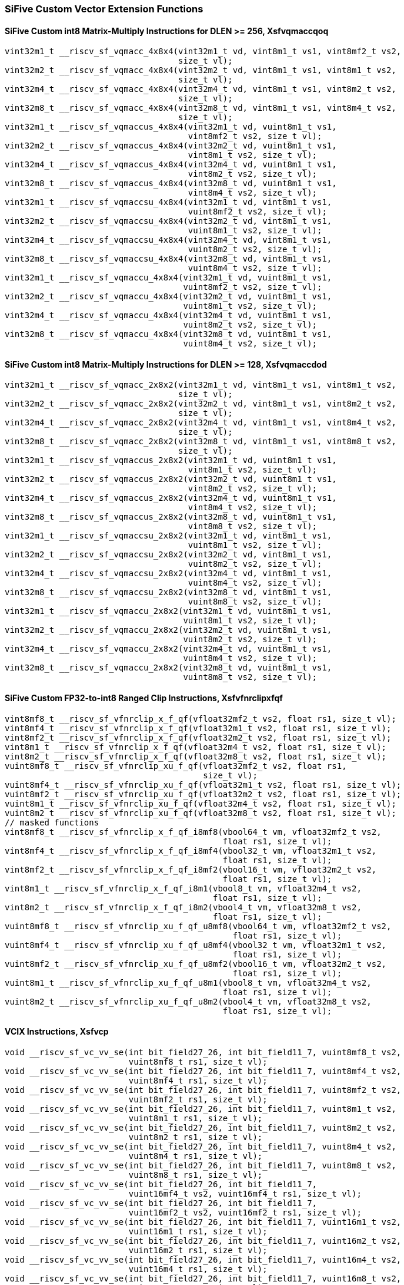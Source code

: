 
=== SiFive Custom Vector Extension Functions

[[overloaded-sifive-int8-sfvqmaccqoq]]
==== SiFive Custom int8 Matrix-Multiply Instructions for DLEN >= 256, Xsfvqmaccqoq

[,c]
----
vint32m1_t __riscv_sf_vqmacc_4x8x4(vint32m1_t vd, vint8m1_t vs1, vint8mf2_t vs2,
                                   size_t vl);
vint32m2_t __riscv_sf_vqmacc_4x8x4(vint32m2_t vd, vint8m1_t vs1, vint8m1_t vs2,
                                   size_t vl);
vint32m4_t __riscv_sf_vqmacc_4x8x4(vint32m4_t vd, vint8m1_t vs1, vint8m2_t vs2,
                                   size_t vl);
vint32m8_t __riscv_sf_vqmacc_4x8x4(vint32m8_t vd, vint8m1_t vs1, vint8m4_t vs2,
                                   size_t vl);
vint32m1_t __riscv_sf_vqmaccus_4x8x4(vint32m1_t vd, vuint8m1_t vs1,
                                     vint8mf2_t vs2, size_t vl);
vint32m2_t __riscv_sf_vqmaccus_4x8x4(vint32m2_t vd, vuint8m1_t vs1,
                                     vint8m1_t vs2, size_t vl);
vint32m4_t __riscv_sf_vqmaccus_4x8x4(vint32m4_t vd, vuint8m1_t vs1,
                                     vint8m2_t vs2, size_t vl);
vint32m8_t __riscv_sf_vqmaccus_4x8x4(vint32m8_t vd, vuint8m1_t vs1,
                                     vint8m4_t vs2, size_t vl);
vint32m1_t __riscv_sf_vqmaccsu_4x8x4(vint32m1_t vd, vint8m1_t vs1,
                                     vuint8mf2_t vs2, size_t vl);
vint32m2_t __riscv_sf_vqmaccsu_4x8x4(vint32m2_t vd, vint8m1_t vs1,
                                     vuint8m1_t vs2, size_t vl);
vint32m4_t __riscv_sf_vqmaccsu_4x8x4(vint32m4_t vd, vint8m1_t vs1,
                                     vuint8m2_t vs2, size_t vl);
vint32m8_t __riscv_sf_vqmaccsu_4x8x4(vint32m8_t vd, vint8m1_t vs1,
                                     vuint8m4_t vs2, size_t vl);
vint32m1_t __riscv_sf_vqmaccu_4x8x4(vint32m1_t vd, vuint8m1_t vs1,
                                    vuint8mf2_t vs2, size_t vl);
vint32m2_t __riscv_sf_vqmaccu_4x8x4(vint32m2_t vd, vuint8m1_t vs1,
                                    vuint8m1_t vs2, size_t vl);
vint32m4_t __riscv_sf_vqmaccu_4x8x4(vint32m4_t vd, vuint8m1_t vs1,
                                    vuint8m2_t vs2, size_t vl);
vint32m8_t __riscv_sf_vqmaccu_4x8x4(vint32m8_t vd, vuint8m1_t vs1,
                                    vuint8m4_t vs2, size_t vl);
----

[[overloaded-sifive-int8-sfvqmaccdod]]
==== SiFive Custom int8 Matrix-Multiply Instructions for DLEN >= 128, Xsfvqmaccdod

[,c]
----
vint32m1_t __riscv_sf_vqmacc_2x8x2(vint32m1_t vd, vint8m1_t vs1, vint8m1_t vs2,
                                   size_t vl);
vint32m2_t __riscv_sf_vqmacc_2x8x2(vint32m2_t vd, vint8m1_t vs1, vint8m2_t vs2,
                                   size_t vl);
vint32m4_t __riscv_sf_vqmacc_2x8x2(vint32m4_t vd, vint8m1_t vs1, vint8m4_t vs2,
                                   size_t vl);
vint32m8_t __riscv_sf_vqmacc_2x8x2(vint32m8_t vd, vint8m1_t vs1, vint8m8_t vs2,
                                   size_t vl);
vint32m1_t __riscv_sf_vqmaccus_2x8x2(vint32m1_t vd, vuint8m1_t vs1,
                                     vint8m1_t vs2, size_t vl);
vint32m2_t __riscv_sf_vqmaccus_2x8x2(vint32m2_t vd, vuint8m1_t vs1,
                                     vint8m2_t vs2, size_t vl);
vint32m4_t __riscv_sf_vqmaccus_2x8x2(vint32m4_t vd, vuint8m1_t vs1,
                                     vint8m4_t vs2, size_t vl);
vint32m8_t __riscv_sf_vqmaccus_2x8x2(vint32m8_t vd, vuint8m1_t vs1,
                                     vint8m8_t vs2, size_t vl);
vint32m1_t __riscv_sf_vqmaccsu_2x8x2(vint32m1_t vd, vint8m1_t vs1,
                                     vuint8m1_t vs2, size_t vl);
vint32m2_t __riscv_sf_vqmaccsu_2x8x2(vint32m2_t vd, vint8m1_t vs1,
                                     vuint8m2_t vs2, size_t vl);
vint32m4_t __riscv_sf_vqmaccsu_2x8x2(vint32m4_t vd, vint8m1_t vs1,
                                     vuint8m4_t vs2, size_t vl);
vint32m8_t __riscv_sf_vqmaccsu_2x8x2(vint32m8_t vd, vint8m1_t vs1,
                                     vuint8m8_t vs2, size_t vl);
vint32m1_t __riscv_sf_vqmaccu_2x8x2(vint32m1_t vd, vuint8m1_t vs1,
                                    vuint8m1_t vs2, size_t vl);
vint32m2_t __riscv_sf_vqmaccu_2x8x2(vint32m2_t vd, vuint8m1_t vs1,
                                    vuint8m2_t vs2, size_t vl);
vint32m4_t __riscv_sf_vqmaccu_2x8x2(vint32m4_t vd, vuint8m1_t vs1,
                                    vuint8m4_t vs2, size_t vl);
vint32m8_t __riscv_sf_vqmaccu_2x8x2(vint32m8_t vd, vuint8m1_t vs1,
                                    vuint8m8_t vs2, size_t vl);
----

[[overloaded-sifive-ranged-clip-sfvfnrclipxfqf]]
==== SiFive Custom FP32-to-int8 Ranged Clip Instructions, Xsfvfnrclipxfqf

[,c]
----
vint8mf8_t __riscv_sf_vfnrclip_x_f_qf(vfloat32mf2_t vs2, float rs1, size_t vl);
vint8mf4_t __riscv_sf_vfnrclip_x_f_qf(vfloat32m1_t vs2, float rs1, size_t vl);
vint8mf2_t __riscv_sf_vfnrclip_x_f_qf(vfloat32m2_t vs2, float rs1, size_t vl);
vint8m1_t __riscv_sf_vfnrclip_x_f_qf(vfloat32m4_t vs2, float rs1, size_t vl);
vint8m2_t __riscv_sf_vfnrclip_x_f_qf(vfloat32m8_t vs2, float rs1, size_t vl);
vuint8mf8_t __riscv_sf_vfnrclip_xu_f_qf(vfloat32mf2_t vs2, float rs1,
                                        size_t vl);
vuint8mf4_t __riscv_sf_vfnrclip_xu_f_qf(vfloat32m1_t vs2, float rs1, size_t vl);
vuint8mf2_t __riscv_sf_vfnrclip_xu_f_qf(vfloat32m2_t vs2, float rs1, size_t vl);
vuint8m1_t __riscv_sf_vfnrclip_xu_f_qf(vfloat32m4_t vs2, float rs1, size_t vl);
vuint8m2_t __riscv_sf_vfnrclip_xu_f_qf(vfloat32m8_t vs2, float rs1, size_t vl);
// masked functions
vint8mf8_t __riscv_sf_vfnrclip_x_f_qf_i8mf8(vbool64_t vm, vfloat32mf2_t vs2,
                                            float rs1, size_t vl);
vint8mf4_t __riscv_sf_vfnrclip_x_f_qf_i8mf4(vbool32_t vm, vfloat32m1_t vs2,
                                            float rs1, size_t vl);
vint8mf2_t __riscv_sf_vfnrclip_x_f_qf_i8mf2(vbool16_t vm, vfloat32m2_t vs2,
                                            float rs1, size_t vl);
vint8m1_t __riscv_sf_vfnrclip_x_f_qf_i8m1(vbool8_t vm, vfloat32m4_t vs2,
                                          float rs1, size_t vl);
vint8m2_t __riscv_sf_vfnrclip_x_f_qf_i8m2(vbool4_t vm, vfloat32m8_t vs2,
                                          float rs1, size_t vl);
vuint8mf8_t __riscv_sf_vfnrclip_xu_f_qf_u8mf8(vbool64_t vm, vfloat32mf2_t vs2,
                                              float rs1, size_t vl);
vuint8mf4_t __riscv_sf_vfnrclip_xu_f_qf_u8mf4(vbool32_t vm, vfloat32m1_t vs2,
                                              float rs1, size_t vl);
vuint8mf2_t __riscv_sf_vfnrclip_xu_f_qf_u8mf2(vbool16_t vm, vfloat32m2_t vs2,
                                              float rs1, size_t vl);
vuint8m1_t __riscv_sf_vfnrclip_xu_f_qf_u8m1(vbool8_t vm, vfloat32m4_t vs2,
                                            float rs1, size_t vl);
vuint8m2_t __riscv_sf_vfnrclip_xu_f_qf_u8m2(vbool4_t vm, vfloat32m8_t vs2,
                                            float rs1, size_t vl);
----

[[overloaded-sifive-vcix]]
==== VCIX Instructions, Xsfvcp

[,c]
----
void __riscv_sf_vc_vv_se(int bit_field27_26, int bit_field11_7, vuint8mf8_t vs2,
                         vuint8mf8_t rs1, size_t vl);
void __riscv_sf_vc_vv_se(int bit_field27_26, int bit_field11_7, vuint8mf4_t vs2,
                         vuint8mf4_t rs1, size_t vl);
void __riscv_sf_vc_vv_se(int bit_field27_26, int bit_field11_7, vuint8mf2_t vs2,
                         vuint8mf2_t rs1, size_t vl);
void __riscv_sf_vc_vv_se(int bit_field27_26, int bit_field11_7, vuint8m1_t vs2,
                         vuint8m1_t rs1, size_t vl);
void __riscv_sf_vc_vv_se(int bit_field27_26, int bit_field11_7, vuint8m2_t vs2,
                         vuint8m2_t rs1, size_t vl);
void __riscv_sf_vc_vv_se(int bit_field27_26, int bit_field11_7, vuint8m4_t vs2,
                         vuint8m4_t rs1, size_t vl);
void __riscv_sf_vc_vv_se(int bit_field27_26, int bit_field11_7, vuint8m8_t vs2,
                         vuint8m8_t rs1, size_t vl);
void __riscv_sf_vc_vv_se(int bit_field27_26, int bit_field11_7,
                         vuint16mf4_t vs2, vuint16mf4_t rs1, size_t vl);
void __riscv_sf_vc_vv_se(int bit_field27_26, int bit_field11_7,
                         vuint16mf2_t vs2, vuint16mf2_t rs1, size_t vl);
void __riscv_sf_vc_vv_se(int bit_field27_26, int bit_field11_7, vuint16m1_t vs2,
                         vuint16m1_t rs1, size_t vl);
void __riscv_sf_vc_vv_se(int bit_field27_26, int bit_field11_7, vuint16m2_t vs2,
                         vuint16m2_t rs1, size_t vl);
void __riscv_sf_vc_vv_se(int bit_field27_26, int bit_field11_7, vuint16m4_t vs2,
                         vuint16m4_t rs1, size_t vl);
void __riscv_sf_vc_vv_se(int bit_field27_26, int bit_field11_7, vuint16m8_t vs2,
                         vuint16m8_t rs1, size_t vl);
void __riscv_sf_vc_vv_se(int bit_field27_26, int bit_field11_7,
                         vuint32mf2_t vs2, vuint32mf2_t rs1, size_t vl);
void __riscv_sf_vc_vv_se(int bit_field27_26, int bit_field11_7, vuint32m1_t vs2,
                         vuint32m1_t rs1, size_t vl);
void __riscv_sf_vc_vv_se(int bit_field27_26, int bit_field11_7, vuint32m2_t vs2,
                         vuint32m2_t rs1, size_t vl);
void __riscv_sf_vc_vv_se(int bit_field27_26, int bit_field11_7, vuint32m4_t vs2,
                         vuint32m4_t rs1, size_t vl);
void __riscv_sf_vc_vv_se(int bit_field27_26, int bit_field11_7, vuint32m8_t vs2,
                         vuint32m8_t rs1, size_t vl);
void __riscv_sf_vc_vv_se(int bit_field27_26, int bit_field11_7, vuint64m1_t vs2,
                         vuint64m1_t rs1, size_t vl);
void __riscv_sf_vc_vv_se(int bit_field27_26, int bit_field11_7, vuint64m2_t vs2,
                         vuint64m2_t rs1, size_t vl);
void __riscv_sf_vc_vv_se(int bit_field27_26, int bit_field11_7, vuint64m4_t vs2,
                         vuint64m4_t rs1, size_t vl);
void __riscv_sf_vc_vv_se(int bit_field27_26, int bit_field11_7, vuint64m8_t vs2,
                         vuint64m8_t rs1, size_t vl);
vuint8mf8_t __riscv_sf_vc_v_vv(int bit_field27_26, vuint8mf8_t vs2,
                               vuint8mf8_t rs1, size_t vl);
vuint8mf8_t __riscv_sf_vc_v_vv_se(int bit_field27_26, vuint8mf8_t vs2,
                                  vuint8mf8_t rs1, size_t vl);
vuint8mf4_t __riscv_sf_vc_v_vv(int bit_field27_26, vuint8mf4_t vs2,
                               vuint8mf4_t rs1, size_t vl);
vuint8mf4_t __riscv_sf_vc_v_vv_se(int bit_field27_26, vuint8mf4_t vs2,
                                  vuint8mf4_t rs1, size_t vl);
vuint8mf2_t __riscv_sf_vc_v_vv(int bit_field27_26, vuint8mf2_t vs2,
                               vuint8mf2_t rs1, size_t vl);
vuint8mf2_t __riscv_sf_vc_v_vv_se(int bit_field27_26, vuint8mf2_t vs2,
                                  vuint8mf2_t rs1, size_t vl);
vuint8m1_t __riscv_sf_vc_v_vv(int bit_field27_26, vuint8m1_t vs2,
                              vuint8m1_t rs1, size_t vl);
vuint8m1_t __riscv_sf_vc_v_vv_se(int bit_field27_26, vuint8m1_t vs2,
                                 vuint8m1_t rs1, size_t vl);
vuint8m2_t __riscv_sf_vc_v_vv(int bit_field27_26, vuint8m2_t vs2,
                              vuint8m2_t rs1, size_t vl);
vuint8m2_t __riscv_sf_vc_v_vv_se(int bit_field27_26, vuint8m2_t vs2,
                                 vuint8m2_t rs1, size_t vl);
vuint8m4_t __riscv_sf_vc_v_vv(int bit_field27_26, vuint8m4_t vs2,
                              vuint8m4_t rs1, size_t vl);
vuint8m4_t __riscv_sf_vc_v_vv_se(int bit_field27_26, vuint8m4_t vs2,
                                 vuint8m4_t rs1, size_t vl);
vuint8m8_t __riscv_sf_vc_v_vv(int bit_field27_26, vuint8m8_t vs2,
                              vuint8m8_t rs1, size_t vl);
vuint8m8_t __riscv_sf_vc_v_vv_se(int bit_field27_26, vuint8m8_t vs2,
                                 vuint8m8_t rs1, size_t vl);
vuint16mf4_t __riscv_sf_vc_v_vv(int bit_field27_26, vuint16mf4_t vs2,
                                vuint16mf4_t rs1, size_t vl);
vuint16mf4_t __riscv_sf_vc_v_vv_se(int bit_field27_26, vuint16mf4_t vs2,
                                   vuint16mf4_t rs1, size_t vl);
vuint16mf2_t __riscv_sf_vc_v_vv(int bit_field27_26, vuint16mf2_t vs2,
                                vuint16mf2_t rs1, size_t vl);
vuint16mf2_t __riscv_sf_vc_v_vv_se(int bit_field27_26, vuint16mf2_t vs2,
                                   vuint16mf2_t rs1, size_t vl);
vuint16m1_t __riscv_sf_vc_v_vv(int bit_field27_26, vuint16m1_t vs2,
                               vuint16m1_t rs1, size_t vl);
vuint16m1_t __riscv_sf_vc_v_vv_se(int bit_field27_26, vuint16m1_t vs2,
                                  vuint16m1_t rs1, size_t vl);
vuint16m2_t __riscv_sf_vc_v_vv(int bit_field27_26, vuint16m2_t vs2,
                               vuint16m2_t rs1, size_t vl);
vuint16m2_t __riscv_sf_vc_v_vv_se(int bit_field27_26, vuint16m2_t vs2,
                                  vuint16m2_t rs1, size_t vl);
vuint16m4_t __riscv_sf_vc_v_vv(int bit_field27_26, vuint16m4_t vs2,
                               vuint16m4_t rs1, size_t vl);
vuint16m4_t __riscv_sf_vc_v_vv_se(int bit_field27_26, vuint16m4_t vs2,
                                  vuint16m4_t rs1, size_t vl);
vuint16m8_t __riscv_sf_vc_v_vv(int bit_field27_26, vuint16m8_t vs2,
                               vuint16m8_t rs1, size_t vl);
vuint16m8_t __riscv_sf_vc_v_vv_se(int bit_field27_26, vuint16m8_t vs2,
                                  vuint16m8_t rs1, size_t vl);
vuint32mf2_t __riscv_sf_vc_v_vv(int bit_field27_26, vuint32mf2_t vs2,
                                vuint32mf2_t rs1, size_t vl);
vuint32mf2_t __riscv_sf_vc_v_vv_se(int bit_field27_26, vuint32mf2_t vs2,
                                   vuint32mf2_t rs1, size_t vl);
vuint32m1_t __riscv_sf_vc_v_vv(int bit_field27_26, vuint32m1_t vs2,
                               vuint32m1_t rs1, size_t vl);
vuint32m1_t __riscv_sf_vc_v_vv_se(int bit_field27_26, vuint32m1_t vs2,
                                  vuint32m1_t rs1, size_t vl);
vuint32m2_t __riscv_sf_vc_v_vv(int bit_field27_26, vuint32m2_t vs2,
                               vuint32m2_t rs1, size_t vl);
vuint32m2_t __riscv_sf_vc_v_vv_se(int bit_field27_26, vuint32m2_t vs2,
                                  vuint32m2_t rs1, size_t vl);
vuint32m4_t __riscv_sf_vc_v_vv(int bit_field27_26, vuint32m4_t vs2,
                               vuint32m4_t rs1, size_t vl);
vuint32m4_t __riscv_sf_vc_v_vv_se(int bit_field27_26, vuint32m4_t vs2,
                                  vuint32m4_t rs1, size_t vl);
vuint32m8_t __riscv_sf_vc_v_vv(int bit_field27_26, vuint32m8_t vs2,
                               vuint32m8_t rs1, size_t vl);
vuint32m8_t __riscv_sf_vc_v_vv_se(int bit_field27_26, vuint32m8_t vs2,
                                  vuint32m8_t rs1, size_t vl);
vuint64m1_t __riscv_sf_vc_v_vv(int bit_field27_26, vuint64m1_t vs2,
                               vuint64m1_t rs1, size_t vl);
vuint64m1_t __riscv_sf_vc_v_vv_se(int bit_field27_26, vuint64m1_t vs2,
                                  vuint64m1_t rs1, size_t vl);
vuint64m2_t __riscv_sf_vc_v_vv(int bit_field27_26, vuint64m2_t vs2,
                               vuint64m2_t rs1, size_t vl);
vuint64m2_t __riscv_sf_vc_v_vv_se(int bit_field27_26, vuint64m2_t vs2,
                                  vuint64m2_t rs1, size_t vl);
vuint64m4_t __riscv_sf_vc_v_vv(int bit_field27_26, vuint64m4_t vs2,
                               vuint64m4_t rs1, size_t vl);
vuint64m4_t __riscv_sf_vc_v_vv_se(int bit_field27_26, vuint64m4_t vs2,
                                  vuint64m4_t rs1, size_t vl);
vuint64m8_t __riscv_sf_vc_v_vv(int bit_field27_26, vuint64m8_t vs2,
                               vuint64m8_t rs1, size_t vl);
vuint64m8_t __riscv_sf_vc_v_vv_se(int bit_field27_26, vuint64m8_t vs2,
                                  vuint64m8_t rs1, size_t vl);
void __riscv_sf_vc_xv_se(int bit_field27_26, int bit_field11_7, vuint8mf8_t vs2,
                         uint8_t xs1, size_t vl);
void __riscv_sf_vc_xv_se(int bit_field27_26, int bit_field11_7, vuint8mf4_t vs2,
                         uint8_t xs1, size_t vl);
void __riscv_sf_vc_xv_se(int bit_field27_26, int bit_field11_7, vuint8mf2_t vs2,
                         uint8_t xs1, size_t vl);
void __riscv_sf_vc_xv_se(int bit_field27_26, int bit_field11_7, vuint8m1_t vs2,
                         uint8_t xs1, size_t vl);
void __riscv_sf_vc_xv_se(int bit_field27_26, int bit_field11_7, vuint8m2_t vs2,
                         uint8_t xs1, size_t vl);
void __riscv_sf_vc_xv_se(int bit_field27_26, int bit_field11_7, vuint8m4_t vs2,
                         uint8_t xs1, size_t vl);
void __riscv_sf_vc_xv_se(int bit_field27_26, int bit_field11_7, vuint8m8_t vs2,
                         uint8_t xs1, size_t vl);
void __riscv_sf_vc_xv_se(int bit_field27_26, int bit_field11_7,
                         vuint16mf4_t vs2, uint16_t xs1, size_t vl);
void __riscv_sf_vc_xv_se(int bit_field27_26, int bit_field11_7,
                         vuint16mf2_t vs2, uint16_t xs1, size_t vl);
void __riscv_sf_vc_xv_se(int bit_field27_26, int bit_field11_7, vuint16m1_t vs2,
                         uint16_t xs1, size_t vl);
void __riscv_sf_vc_xv_se(int bit_field27_26, int bit_field11_7, vuint16m2_t vs2,
                         uint16_t xs1, size_t vl);
void __riscv_sf_vc_xv_se(int bit_field27_26, int bit_field11_7, vuint16m4_t vs2,
                         uint16_t xs1, size_t vl);
void __riscv_sf_vc_xv_se(int bit_field27_26, int bit_field11_7, vuint16m8_t vs2,
                         uint16_t xs1, size_t vl);
void __riscv_sf_vc_xv_se(int bit_field27_26, int bit_field11_7,
                         vuint32mf2_t vs2, uint32_t xs1, size_t vl);
void __riscv_sf_vc_xv_se(int bit_field27_26, int bit_field11_7, vuint32m1_t vs2,
                         uint32_t xs1, size_t vl);
void __riscv_sf_vc_xv_se(int bit_field27_26, int bit_field11_7, vuint32m2_t vs2,
                         uint32_t xs1, size_t vl);
void __riscv_sf_vc_xv_se(int bit_field27_26, int bit_field11_7, vuint32m4_t vs2,
                         uint32_t xs1, size_t vl);
void __riscv_sf_vc_xv_se(int bit_field27_26, int bit_field11_7, vuint32m8_t vs2,
                         uint32_t xs1, size_t vl);
void __riscv_sf_vc_xv_se(int bit_field27_26, int bit_field11_7, vuint64m1_t vs2,
                         uint64_t xs1, size_t vl);
void __riscv_sf_vc_xv_se(int bit_field27_26, int bit_field11_7, vuint64m2_t vs2,
                         uint64_t xs1, size_t vl);
void __riscv_sf_vc_xv_se(int bit_field27_26, int bit_field11_7, vuint64m4_t vs2,
                         uint64_t xs1, size_t vl);
void __riscv_sf_vc_xv_se(int bit_field27_26, int bit_field11_7, vuint64m8_t vs2,
                         uint64_t xs1, size_t vl);
vuint8mf8_t __riscv_sf_vc_v_xv(int bit_field27_26, vuint8mf8_t vs2, uint8_t xs1,
                               size_t vl);
vuint8mf8_t __riscv_sf_vc_v_xv_se(int bit_field27_26, vuint8mf8_t vs2,
                                  uint8_t xs1, size_t vl);
vuint8mf4_t __riscv_sf_vc_v_xv(int bit_field27_26, vuint8mf4_t vs2, uint8_t xs1,
                               size_t vl);
vuint8mf4_t __riscv_sf_vc_v_xv_se(int bit_field27_26, vuint8mf4_t vs2,
                                  uint8_t xs1, size_t vl);
vuint8mf2_t __riscv_sf_vc_v_xv(int bit_field27_26, vuint8mf2_t vs2, uint8_t xs1,
                               size_t vl);
vuint8mf2_t __riscv_sf_vc_v_xv_se(int bit_field27_26, vuint8mf2_t vs2,
                                  uint8_t xs1, size_t vl);
vuint8m1_t __riscv_sf_vc_v_xv(int bit_field27_26, vuint8m1_t vs2, uint8_t xs1,
                              size_t vl);
vuint8m1_t __riscv_sf_vc_v_xv_se(int bit_field27_26, vuint8m1_t vs2,
                                 uint8_t xs1, size_t vl);
vuint8m2_t __riscv_sf_vc_v_xv(int bit_field27_26, vuint8m2_t vs2, uint8_t xs1,
                              size_t vl);
vuint8m2_t __riscv_sf_vc_v_xv_se(int bit_field27_26, vuint8m2_t vs2,
                                 uint8_t xs1, size_t vl);
vuint8m4_t __riscv_sf_vc_v_xv(int bit_field27_26, vuint8m4_t vs2, uint8_t xs1,
                              size_t vl);
vuint8m4_t __riscv_sf_vc_v_xv_se(int bit_field27_26, vuint8m4_t vs2,
                                 uint8_t xs1, size_t vl);
vuint8m8_t __riscv_sf_vc_v_xv(int bit_field27_26, vuint8m8_t vs2, uint8_t xs1,
                              size_t vl);
vuint8m8_t __riscv_sf_vc_v_xv_se(int bit_field27_26, vuint8m8_t vs2,
                                 uint8_t xs1, size_t vl);
vuint16mf4_t __riscv_sf_vc_v_xv(int bit_field27_26, vuint16mf4_t vs2,
                                uint16_t xs1, size_t vl);
vuint16mf4_t __riscv_sf_vc_v_xv_se(int bit_field27_26, vuint16mf4_t vs2,
                                   uint16_t xs1, size_t vl);
vuint16mf2_t __riscv_sf_vc_v_xv(int bit_field27_26, vuint16mf2_t vs2,
                                uint16_t xs1, size_t vl);
vuint16mf2_t __riscv_sf_vc_v_xv_se(int bit_field27_26, vuint16mf2_t vs2,
                                   uint16_t xs1, size_t vl);
vuint16m1_t __riscv_sf_vc_v_xv(int bit_field27_26, vuint16m1_t vs2,
                               uint16_t xs1, size_t vl);
vuint16m1_t __riscv_sf_vc_v_xv_se(int bit_field27_26, vuint16m1_t vs2,
                                  uint16_t xs1, size_t vl);
vuint16m2_t __riscv_sf_vc_v_xv(int bit_field27_26, vuint16m2_t vs2,
                               uint16_t xs1, size_t vl);
vuint16m2_t __riscv_sf_vc_v_xv_se(int bit_field27_26, vuint16m2_t vs2,
                                  uint16_t xs1, size_t vl);
vuint16m4_t __riscv_sf_vc_v_xv(int bit_field27_26, vuint16m4_t vs2,
                               uint16_t xs1, size_t vl);
vuint16m4_t __riscv_sf_vc_v_xv_se(int bit_field27_26, vuint16m4_t vs2,
                                  uint16_t xs1, size_t vl);
vuint16m8_t __riscv_sf_vc_v_xv(int bit_field27_26, vuint16m8_t vs2,
                               uint16_t xs1, size_t vl);
vuint16m8_t __riscv_sf_vc_v_xv_se(int bit_field27_26, vuint16m8_t vs2,
                                  uint16_t xs1, size_t vl);
vuint32mf2_t __riscv_sf_vc_v_xv(int bit_field27_26, vuint32mf2_t vs2,
                                uint32_t xs1, size_t vl);
vuint32mf2_t __riscv_sf_vc_v_xv_se(int bit_field27_26, vuint32mf2_t vs2,
                                   uint32_t xs1, size_t vl);
vuint32m1_t __riscv_sf_vc_v_xv(int bit_field27_26, vuint32m1_t vs2,
                               uint32_t xs1, size_t vl);
vuint32m1_t __riscv_sf_vc_v_xv_se(int bit_field27_26, vuint32m1_t vs2,
                                  uint32_t xs1, size_t vl);
vuint32m2_t __riscv_sf_vc_v_xv(int bit_field27_26, vuint32m2_t vs2,
                               uint32_t xs1, size_t vl);
vuint32m2_t __riscv_sf_vc_v_xv_se(int bit_field27_26, vuint32m2_t vs2,
                                  uint32_t xs1, size_t vl);
vuint32m4_t __riscv_sf_vc_v_xv(int bit_field27_26, vuint32m4_t vs2,
                               uint32_t xs1, size_t vl);
vuint32m4_t __riscv_sf_vc_v_xv_se(int bit_field27_26, vuint32m4_t vs2,
                                  uint32_t xs1, size_t vl);
vuint32m8_t __riscv_sf_vc_v_xv(int bit_field27_26, vuint32m8_t vs2,
                               uint32_t xs1, size_t vl);
vuint32m8_t __riscv_sf_vc_v_xv_se(int bit_field27_26, vuint32m8_t vs2,
                                  uint32_t xs1, size_t vl);
vuint64m1_t __riscv_sf_vc_v_xv(int bit_field27_26, vuint64m1_t vs2,
                               uint64_t xs1, size_t vl);
vuint64m1_t __riscv_sf_vc_v_xv_se(int bit_field27_26, vuint64m1_t vs2,
                                  uint64_t xs1, size_t vl);
vuint64m2_t __riscv_sf_vc_v_xv(int bit_field27_26, vuint64m2_t vs2,
                               uint64_t xs1, size_t vl);
vuint64m2_t __riscv_sf_vc_v_xv_se(int bit_field27_26, vuint64m2_t vs2,
                                  uint64_t xs1, size_t vl);
vuint64m4_t __riscv_sf_vc_v_xv(int bit_field27_26, vuint64m4_t vs2,
                               uint64_t xs1, size_t vl);
vuint64m4_t __riscv_sf_vc_v_xv_se(int bit_field27_26, vuint64m4_t vs2,
                                  uint64_t xs1, size_t vl);
vuint64m8_t __riscv_sf_vc_v_xv(int bit_field27_26, vuint64m8_t vs2,
                               uint64_t xs1, size_t vl);
vuint64m8_t __riscv_sf_vc_v_xv_se(int bit_field27_26, vuint64m8_t vs2,
                                  uint64_t xs1, size_t vl);
void __riscv_sf_vc_iv_se(int bit_field27_26, int bit_field11_7, vuint8mf8_t vs2,
                         int simm5, size_t vl);
void __riscv_sf_vc_iv_se(int bit_field27_26, int bit_field11_7, vuint8mf4_t vs2,
                         int simm5, size_t vl);
void __riscv_sf_vc_iv_se(int bit_field27_26, int bit_field11_7, vuint8mf2_t vs2,
                         int simm5, size_t vl);
void __riscv_sf_vc_iv_se(int bit_field27_26, int bit_field11_7, vuint8m1_t vs2,
                         int simm5, size_t vl);
void __riscv_sf_vc_iv_se(int bit_field27_26, int bit_field11_7, vuint8m2_t vs2,
                         int simm5, size_t vl);
void __riscv_sf_vc_iv_se(int bit_field27_26, int bit_field11_7, vuint8m4_t vs2,
                         int simm5, size_t vl);
void __riscv_sf_vc_iv_se(int bit_field27_26, int bit_field11_7, vuint8m8_t vs2,
                         int simm5, size_t vl);
void __riscv_sf_vc_iv_se(int bit_field27_26, int bit_field11_7,
                         vuint16mf4_t vs2, int simm5, size_t vl);
void __riscv_sf_vc_iv_se(int bit_field27_26, int bit_field11_7,
                         vuint16mf2_t vs2, int simm5, size_t vl);
void __riscv_sf_vc_iv_se(int bit_field27_26, int bit_field11_7, vuint16m1_t vs2,
                         int simm5, size_t vl);
void __riscv_sf_vc_iv_se(int bit_field27_26, int bit_field11_7, vuint16m2_t vs2,
                         int simm5, size_t vl);
void __riscv_sf_vc_iv_se(int bit_field27_26, int bit_field11_7, vuint16m4_t vs2,
                         int simm5, size_t vl);
void __riscv_sf_vc_iv_se(int bit_field27_26, int bit_field11_7, vuint16m8_t vs2,
                         int simm5, size_t vl);
void __riscv_sf_vc_iv_se(int bit_field27_26, int bit_field11_7,
                         vuint32mf2_t vs2, int simm5, size_t vl);
void __riscv_sf_vc_iv_se(int bit_field27_26, int bit_field11_7, vuint32m1_t vs2,
                         int simm5, size_t vl);
void __riscv_sf_vc_iv_se(int bit_field27_26, int bit_field11_7, vuint32m2_t vs2,
                         int simm5, size_t vl);
void __riscv_sf_vc_iv_se(int bit_field27_26, int bit_field11_7, vuint32m4_t vs2,
                         int simm5, size_t vl);
void __riscv_sf_vc_iv_se(int bit_field27_26, int bit_field11_7, vuint32m8_t vs2,
                         int simm5, size_t vl);
void __riscv_sf_vc_iv_se(int bit_field27_26, int bit_field11_7, vuint64m1_t vs2,
                         int simm5, size_t vl);
void __riscv_sf_vc_iv_se(int bit_field27_26, int bit_field11_7, vuint64m2_t vs2,
                         int simm5, size_t vl);
void __riscv_sf_vc_iv_se(int bit_field27_26, int bit_field11_7, vuint64m4_t vs2,
                         int simm5, size_t vl);
void __riscv_sf_vc_iv_se(int bit_field27_26, int bit_field11_7, vuint64m8_t vs2,
                         int simm5, size_t vl);
vuint8mf8_t __riscv_sf_vc_v_iv(int bit_field27_26, vuint8mf8_t vs2, int simm5,
                               size_t vl);
vuint8mf8_t __riscv_sf_vc_v_iv_se(int bit_field27_26, vuint8mf8_t vs2,
                                  int simm5, size_t vl);
vuint8mf4_t __riscv_sf_vc_v_iv(int bit_field27_26, vuint8mf4_t vs2, int simm5,
                               size_t vl);
vuint8mf4_t __riscv_sf_vc_v_iv_se(int bit_field27_26, vuint8mf4_t vs2,
                                  int simm5, size_t vl);
vuint8mf2_t __riscv_sf_vc_v_iv(int bit_field27_26, vuint8mf2_t vs2, int simm5,
                               size_t vl);
vuint8mf2_t __riscv_sf_vc_v_iv_se(int bit_field27_26, vuint8mf2_t vs2,
                                  int simm5, size_t vl);
vuint8m1_t __riscv_sf_vc_v_iv(int bit_field27_26, vuint8m1_t vs2, int simm5,
                              size_t vl);
vuint8m1_t __riscv_sf_vc_v_iv_se(int bit_field27_26, vuint8m1_t vs2, int simm5,
                                 size_t vl);
vuint8m2_t __riscv_sf_vc_v_iv(int bit_field27_26, vuint8m2_t vs2, int simm5,
                              size_t vl);
vuint8m2_t __riscv_sf_vc_v_iv_se(int bit_field27_26, vuint8m2_t vs2, int simm5,
                                 size_t vl);
vuint8m4_t __riscv_sf_vc_v_iv(int bit_field27_26, vuint8m4_t vs2, int simm5,
                              size_t vl);
vuint8m4_t __riscv_sf_vc_v_iv_se(int bit_field27_26, vuint8m4_t vs2, int simm5,
                                 size_t vl);
vuint8m8_t __riscv_sf_vc_v_iv(int bit_field27_26, vuint8m8_t vs2, int simm5,
                              size_t vl);
vuint8m8_t __riscv_sf_vc_v_iv_se(int bit_field27_26, vuint8m8_t vs2, int simm5,
                                 size_t vl);
vuint16mf4_t __riscv_sf_vc_v_iv(int bit_field27_26, vuint16mf4_t vs2, int simm5,
                                size_t vl);
vuint16mf4_t __riscv_sf_vc_v_iv_se(int bit_field27_26, vuint16mf4_t vs2,
                                   int simm5, size_t vl);
vuint16mf2_t __riscv_sf_vc_v_iv(int bit_field27_26, vuint16mf2_t vs2, int simm5,
                                size_t vl);
vuint16mf2_t __riscv_sf_vc_v_iv_se(int bit_field27_26, vuint16mf2_t vs2,
                                   int simm5, size_t vl);
vuint16m1_t __riscv_sf_vc_v_iv(int bit_field27_26, vuint16m1_t vs2, int simm5,
                               size_t vl);
vuint16m1_t __riscv_sf_vc_v_iv_se(int bit_field27_26, vuint16m1_t vs2,
                                  int simm5, size_t vl);
vuint16m2_t __riscv_sf_vc_v_iv(int bit_field27_26, vuint16m2_t vs2, int simm5,
                               size_t vl);
vuint16m2_t __riscv_sf_vc_v_iv_se(int bit_field27_26, vuint16m2_t vs2,
                                  int simm5, size_t vl);
vuint16m4_t __riscv_sf_vc_v_iv(int bit_field27_26, vuint16m4_t vs2, int simm5,
                               size_t vl);
vuint16m4_t __riscv_sf_vc_v_iv_se(int bit_field27_26, vuint16m4_t vs2,
                                  int simm5, size_t vl);
vuint16m8_t __riscv_sf_vc_v_iv(int bit_field27_26, vuint16m8_t vs2, int simm5,
                               size_t vl);
vuint16m8_t __riscv_sf_vc_v_iv_se(int bit_field27_26, vuint16m8_t vs2,
                                  int simm5, size_t vl);
vuint32mf2_t __riscv_sf_vc_v_iv(int bit_field27_26, vuint32mf2_t vs2, int simm5,
                                size_t vl);
vuint32mf2_t __riscv_sf_vc_v_iv_se(int bit_field27_26, vuint32mf2_t vs2,
                                   int simm5, size_t vl);
vuint32m1_t __riscv_sf_vc_v_iv(int bit_field27_26, vuint32m1_t vs2, int simm5,
                               size_t vl);
vuint32m1_t __riscv_sf_vc_v_iv_se(int bit_field27_26, vuint32m1_t vs2,
                                  int simm5, size_t vl);
vuint32m2_t __riscv_sf_vc_v_iv(int bit_field27_26, vuint32m2_t vs2, int simm5,
                               size_t vl);
vuint32m2_t __riscv_sf_vc_v_iv_se(int bit_field27_26, vuint32m2_t vs2,
                                  int simm5, size_t vl);
vuint32m4_t __riscv_sf_vc_v_iv(int bit_field27_26, vuint32m4_t vs2, int simm5,
                               size_t vl);
vuint32m4_t __riscv_sf_vc_v_iv_se(int bit_field27_26, vuint32m4_t vs2,
                                  int simm5, size_t vl);
vuint32m8_t __riscv_sf_vc_v_iv(int bit_field27_26, vuint32m8_t vs2, int simm5,
                               size_t vl);
vuint32m8_t __riscv_sf_vc_v_iv_se(int bit_field27_26, vuint32m8_t vs2,
                                  int simm5, size_t vl);
vuint64m1_t __riscv_sf_vc_v_iv(int bit_field27_26, vuint64m1_t vs2, int simm5,
                               size_t vl);
vuint64m1_t __riscv_sf_vc_v_iv_se(int bit_field27_26, vuint64m1_t vs2,
                                  int simm5, size_t vl);
vuint64m2_t __riscv_sf_vc_v_iv(int bit_field27_26, vuint64m2_t vs2, int simm5,
                               size_t vl);
vuint64m2_t __riscv_sf_vc_v_iv_se(int bit_field27_26, vuint64m2_t vs2,
                                  int simm5, size_t vl);
vuint64m4_t __riscv_sf_vc_v_iv(int bit_field27_26, vuint64m4_t vs2, int simm5,
                               size_t vl);
vuint64m4_t __riscv_sf_vc_v_iv_se(int bit_field27_26, vuint64m4_t vs2,
                                  int simm5, size_t vl);
vuint64m8_t __riscv_sf_vc_v_iv(int bit_field27_26, vuint64m8_t vs2, int simm5,
                               size_t vl);
vuint64m8_t __riscv_sf_vc_v_iv_se(int bit_field27_26, vuint64m8_t vs2,
                                  int simm5, size_t vl);
void __riscv_sf_vc_fv_se(int bit_field26, int bit_field11_7, vuint16mf4_t vs2,
                         _Float16 fs1, size_t vl);
void __riscv_sf_vc_fv_se(int bit_field26, int bit_field11_7, vuint16mf2_t vs2,
                         _Float16 fs1, size_t vl);
void __riscv_sf_vc_fv_se(int bit_field26, int bit_field11_7, vuint16m1_t vs2,
                         _Float16 fs1, size_t vl);
void __riscv_sf_vc_fv_se(int bit_field26, int bit_field11_7, vuint16m2_t vs2,
                         _Float16 fs1, size_t vl);
void __riscv_sf_vc_fv_se(int bit_field26, int bit_field11_7, vuint16m4_t vs2,
                         _Float16 fs1, size_t vl);
void __riscv_sf_vc_fv_se(int bit_field26, int bit_field11_7, vuint16m8_t vs2,
                         _Float16 fs1, size_t vl);
void __riscv_sf_vc_fv_se(int bit_field26, int bit_field11_7, vuint32mf2_t vs2,
                         float fs1, size_t vl);
void __riscv_sf_vc_fv_se(int bit_field26, int bit_field11_7, vuint32m1_t vs2,
                         float fs1, size_t vl);
void __riscv_sf_vc_fv_se(int bit_field26, int bit_field11_7, vuint32m2_t vs2,
                         float fs1, size_t vl);
void __riscv_sf_vc_fv_se(int bit_field26, int bit_field11_7, vuint32m4_t vs2,
                         float fs1, size_t vl);
void __riscv_sf_vc_fv_se(int bit_field26, int bit_field11_7, vuint32m8_t vs2,
                         float fs1, size_t vl);
void __riscv_sf_vc_fv_se(int bit_field26, int bit_field11_7, vuint64m1_t vs2,
                         double fs1, size_t vl);
void __riscv_sf_vc_fv_se(int bit_field26, int bit_field11_7, vuint64m2_t vs2,
                         double fs1, size_t vl);
void __riscv_sf_vc_fv_se(int bit_field26, int bit_field11_7, vuint64m4_t vs2,
                         double fs1, size_t vl);
void __riscv_sf_vc_fv_se(int bit_field26, int bit_field11_7, vuint64m8_t vs2,
                         double fs1, size_t vl);
vuint16mf4_t __riscv_sf_vc_v_fv(int bit_field26, vuint16mf4_t vs2,
                                _Float16 fs1, size_t vl);
vuint16mf4_t __riscv_sf_vc_v_fv_se(int bit_field26, vuint16mf4_t vs2,
                                   _Float16 fs1, size_t vl);
vuint16mf2_t __riscv_sf_vc_v_fv(int bit_field26, vuint16mf2_t vs2,
                                _Float16 fs1, size_t vl);
vuint16mf2_t __riscv_sf_vc_v_fv_se(int bit_field26, vuint16mf2_t vs2,
                                   _Float16 fs1, size_t vl);
vuint16m1_t __riscv_sf_vc_v_fv(int bit_field26, vuint16m1_t vs2, _Float16 fs1,
                               size_t vl);
vuint16m1_t __riscv_sf_vc_v_fv_se(int bit_field26, vuint16m1_t vs2,
                                  _Float16 fs1, size_t vl);
vuint16m2_t __riscv_sf_vc_v_fv(int bit_field26, vuint16m2_t vs2, _Float16 fs1,
                               size_t vl);
vuint16m2_t __riscv_sf_vc_v_fv_se(int bit_field26, vuint16m2_t vs2,
                                  _Float16 fs1, size_t vl);
vuint16m4_t __riscv_sf_vc_v_fv(int bit_field26, vuint16m4_t vs2, _Float16 fs1,
                               size_t vl);
vuint16m4_t __riscv_sf_vc_v_fv_se(int bit_field26, vuint16m4_t vs2,
                                  _Float16 fs1, size_t vl);
vuint16m8_t __riscv_sf_vc_v_fv(int bit_field26, vuint16m8_t vs2, _Float16 fs1,
                               size_t vl);
vuint16m8_t __riscv_sf_vc_v_fv_se(int bit_field26, vuint16m8_t vs2,
                                  _Float16 fs1, size_t vl);
vuint32mf2_t __riscv_sf_vc_v_fv(int bit_field26, vuint32mf2_t vs2,
                                float fs1, size_t vl);
vuint32mf2_t __riscv_sf_vc_v_fv_se(int bit_field26, vuint32mf2_t vs2,
                                   float fs1, size_t vl);
vuint32m1_t __riscv_sf_vc_v_fv(int bit_field26, vuint32m1_t vs2, float fs1,
                               size_t vl);
vuint32m1_t __riscv_sf_vc_v_fv_se(int bit_field26, vuint32m1_t vs2,
                                  float fs1, size_t vl);
vuint32m2_t __riscv_sf_vc_v_fv(int bit_field26, vuint32m2_t vs2, float fs1,
                               size_t vl);
vuint32m2_t __riscv_sf_vc_v_fv_se(int bit_field26, vuint32m2_t vs2,
                                  float fs1, size_t vl);
vuint32m4_t __riscv_sf_vc_v_fv(int bit_field26, vuint32m4_t vs2, float fs1,
                               size_t vl);
vuint32m4_t __riscv_sf_vc_v_fv_se(int bit_field26, vuint32m4_t vs2,
                                  float fs1, size_t vl);
vuint32m8_t __riscv_sf_vc_v_fv(int bit_field26, vuint32m8_t vs2, float fs1,
                               size_t vl);
vuint32m8_t __riscv_sf_vc_v_fv_se(int bit_field26, vuint32m8_t vs2,
                                  float fs1, size_t vl);
vuint64m1_t __riscv_sf_vc_v_fv(int bit_field26, vuint64m1_t vs2, double fs1,
                               size_t vl);
vuint64m1_t __riscv_sf_vc_v_fv_se(int bit_field26, vuint64m1_t vs2,
                                  double fs1, size_t vl);
vuint64m2_t __riscv_sf_vc_v_fv(int bit_field26, vuint64m2_t vs2, double fs1,
                               size_t vl);
vuint64m2_t __riscv_sf_vc_v_fv_se(int bit_field26, vuint64m2_t vs2,
                                  double fs1, size_t vl);
vuint64m4_t __riscv_sf_vc_v_fv(int bit_field26, vuint64m4_t vs2, double fs1,
                               size_t vl);
vuint64m4_t __riscv_sf_vc_v_fv_se(int bit_field26, vuint64m4_t vs2,
                                  double fs1, size_t vl);
vuint64m8_t __riscv_sf_vc_v_fv(int bit_field26, vuint64m8_t vs2, double fs1,
                               size_t vl);
vuint64m8_t __riscv_sf_vc_v_fv_se(int bit_field26, vuint64m8_t vs2,
                                  double fs1, size_t vl);
void __riscv_sf_vc_vvv_se(int bit_field27_26, vuint8mf8_t vd, vuint8mf8_t vs2,
                          vuint8mf8_t rs1, size_t vl);
void __riscv_sf_vc_vvv_se(int bit_field27_26, vuint8mf4_t vd, vuint8mf4_t vs2,
                          vuint8mf4_t rs1, size_t vl);
void __riscv_sf_vc_vvv_se(int bit_field27_26, vuint8mf2_t vd, vuint8mf2_t vs2,
                          vuint8mf2_t rs1, size_t vl);
void __riscv_sf_vc_vvv_se(int bit_field27_26, vuint8m1_t vd, vuint8m1_t vs2,
                          vuint8m1_t rs1, size_t vl);
void __riscv_sf_vc_vvv_se(int bit_field27_26, vuint8m2_t vd, vuint8m2_t vs2,
                          vuint8m2_t rs1, size_t vl);
void __riscv_sf_vc_vvv_se(int bit_field27_26, vuint8m4_t vd, vuint8m4_t vs2,
                          vuint8m4_t rs1, size_t vl);
void __riscv_sf_vc_vvv_se(int bit_field27_26, vuint8m8_t vd, vuint8m8_t vs2,
                          vuint8m8_t rs1, size_t vl);
void __riscv_sf_vc_vvv_se(int bit_field27_26, vuint16mf4_t vd, vuint16mf4_t vs2,
                          vuint16mf4_t rs1, size_t vl);
void __riscv_sf_vc_vvv_se(int bit_field27_26, vuint16mf2_t vd, vuint16mf2_t vs2,
                          vuint16mf2_t rs1, size_t vl);
void __riscv_sf_vc_vvv_se(int bit_field27_26, vuint16m1_t vd, vuint16m1_t vs2,
                          vuint16m1_t rs1, size_t vl);
void __riscv_sf_vc_vvv_se(int bit_field27_26, vuint16m2_t vd, vuint16m2_t vs2,
                          vuint16m2_t rs1, size_t vl);
void __riscv_sf_vc_vvv_se(int bit_field27_26, vuint16m4_t vd, vuint16m4_t vs2,
                          vuint16m4_t rs1, size_t vl);
void __riscv_sf_vc_vvv_se(int bit_field27_26, vuint16m8_t vd, vuint16m8_t vs2,
                          vuint16m8_t rs1, size_t vl);
void __riscv_sf_vc_vvv_se(int bit_field27_26, vuint32mf2_t vd, vuint32mf2_t vs2,
                          vuint32mf2_t rs1, size_t vl);
void __riscv_sf_vc_vvv_se(int bit_field27_26, vuint32m1_t vd, vuint32m1_t vs2,
                          vuint32m1_t rs1, size_t vl);
void __riscv_sf_vc_vvv_se(int bit_field27_26, vuint32m2_t vd, vuint32m2_t vs2,
                          vuint32m2_t rs1, size_t vl);
void __riscv_sf_vc_vvv_se(int bit_field27_26, vuint32m4_t vd, vuint32m4_t vs2,
                          vuint32m4_t rs1, size_t vl);
void __riscv_sf_vc_vvv_se(int bit_field27_26, vuint32m8_t vd, vuint32m8_t vs2,
                          vuint32m8_t rs1, size_t vl);
void __riscv_sf_vc_vvv_se(int bit_field27_26, vuint64m1_t vd, vuint64m1_t vs2,
                          vuint64m1_t rs1, size_t vl);
void __riscv_sf_vc_vvv_se(int bit_field27_26, vuint64m2_t vd, vuint64m2_t vs2,
                          vuint64m2_t rs1, size_t vl);
void __riscv_sf_vc_vvv_se(int bit_field27_26, vuint64m4_t vd, vuint64m4_t vs2,
                          vuint64m4_t rs1, size_t vl);
void __riscv_sf_vc_vvv_se(int bit_field27_26, vuint64m8_t vd, vuint64m8_t vs2,
                          vuint64m8_t rs1, size_t vl);
vuint8mf8_t __riscv_sf_vc_v_vvv(int bit_field27_26, vuint8mf8_t vd,
                                vuint8mf8_t vs2, vuint8mf8_t rs1, size_t vl);
vuint8mf8_t __riscv_sf_vc_v_vvv_se(int bit_field27_26, vuint8mf8_t vd,
                                   vuint8mf8_t vs2, vuint8mf8_t rs1, size_t vl);
vuint8mf4_t __riscv_sf_vc_v_vvv(int bit_field27_26, vuint8mf4_t vd,
                                vuint8mf4_t vs2, vuint8mf4_t rs1, size_t vl);
vuint8mf4_t __riscv_sf_vc_v_vvv_se(int bit_field27_26, vuint8mf4_t vd,
                                   vuint8mf4_t vs2, vuint8mf4_t rs1, size_t vl);
vuint8mf2_t __riscv_sf_vc_v_vvv(int bit_field27_26, vuint8mf2_t vd,
                                vuint8mf2_t vs2, vuint8mf2_t rs1, size_t vl);
vuint8mf2_t __riscv_sf_vc_v_vvv_se(int bit_field27_26, vuint8mf2_t vd,
                                   vuint8mf2_t vs2, vuint8mf2_t rs1, size_t vl);
vuint8m1_t __riscv_sf_vc_v_vvv(int bit_field27_26, vuint8m1_t vd,
                               vuint8m1_t vs2, vuint8m1_t rs1, size_t vl);
vuint8m1_t __riscv_sf_vc_v_vvv_se(int bit_field27_26, vuint8m1_t vd,
                                  vuint8m1_t vs2, vuint8m1_t rs1, size_t vl);
vuint8m2_t __riscv_sf_vc_v_vvv(int bit_field27_26, vuint8m2_t vd,
                               vuint8m2_t vs2, vuint8m2_t rs1, size_t vl);
vuint8m2_t __riscv_sf_vc_v_vvv_se(int bit_field27_26, vuint8m2_t vd,
                                  vuint8m2_t vs2, vuint8m2_t rs1, size_t vl);
vuint8m4_t __riscv_sf_vc_v_vvv(int bit_field27_26, vuint8m4_t vd,
                               vuint8m4_t vs2, vuint8m4_t rs1, size_t vl);
vuint8m4_t __riscv_sf_vc_v_vvv_se(int bit_field27_26, vuint8m4_t vd,
                                  vuint8m4_t vs2, vuint8m4_t rs1, size_t vl);
vuint8m8_t __riscv_sf_vc_v_vvv(int bit_field27_26, vuint8m8_t vd,
                               vuint8m8_t vs2, vuint8m8_t rs1, size_t vl);
vuint8m8_t __riscv_sf_vc_v_vvv_se(int bit_field27_26, vuint8m8_t vd,
                                  vuint8m8_t vs2, vuint8m8_t rs1, size_t vl);
vuint16mf4_t __riscv_sf_vc_v_vvv(int bit_field27_26, vuint16mf4_t vd,
                                 vuint16mf4_t vs2, vuint16mf4_t rs1, size_t vl);
vuint16mf4_t __riscv_sf_vc_v_vvv_se(int bit_field27_26, vuint16mf4_t vd,
                                    vuint16mf4_t vs2, vuint16mf4_t rs1,
                                    size_t vl);
vuint16mf2_t __riscv_sf_vc_v_vvv(int bit_field27_26, vuint16mf2_t vd,
                                 vuint16mf2_t vs2, vuint16mf2_t rs1, size_t vl);
vuint16mf2_t __riscv_sf_vc_v_vvv_se(int bit_field27_26, vuint16mf2_t vd,
                                    vuint16mf2_t vs2, vuint16mf2_t rs1,
                                    size_t vl);
vuint16m1_t __riscv_sf_vc_v_vvv(int bit_field27_26, vuint16m1_t vd,
                                vuint16m1_t vs2, vuint16m1_t rs1, size_t vl);
vuint16m1_t __riscv_sf_vc_v_vvv_se(int bit_field27_26, vuint16m1_t vd,
                                   vuint16m1_t vs2, vuint16m1_t rs1, size_t vl);
vuint16m2_t __riscv_sf_vc_v_vvv(int bit_field27_26, vuint16m2_t vd,
                                vuint16m2_t vs2, vuint16m2_t rs1, size_t vl);
vuint16m2_t __riscv_sf_vc_v_vvv_se(int bit_field27_26, vuint16m2_t vd,
                                   vuint16m2_t vs2, vuint16m2_t rs1, size_t vl);
vuint16m4_t __riscv_sf_vc_v_vvv(int bit_field27_26, vuint16m4_t vd,
                                vuint16m4_t vs2, vuint16m4_t rs1, size_t vl);
vuint16m4_t __riscv_sf_vc_v_vvv_se(int bit_field27_26, vuint16m4_t vd,
                                   vuint16m4_t vs2, vuint16m4_t rs1, size_t vl);
vuint16m8_t __riscv_sf_vc_v_vvv(int bit_field27_26, vuint16m8_t vd,
                                vuint16m8_t vs2, vuint16m8_t rs1, size_t vl);
vuint16m8_t __riscv_sf_vc_v_vvv_se(int bit_field27_26, vuint16m8_t vd,
                                   vuint16m8_t vs2, vuint16m8_t rs1, size_t vl);
vuint32mf2_t __riscv_sf_vc_v_vvv(int bit_field27_26, vuint32mf2_t vd,
                                 vuint32mf2_t vs2, vuint32mf2_t rs1, size_t vl);
vuint32mf2_t __riscv_sf_vc_v_vvv_se(int bit_field27_26, vuint32mf2_t vd,
                                    vuint32mf2_t vs2, vuint32mf2_t rs1,
                                    size_t vl);
vuint32m1_t __riscv_sf_vc_v_vvv(int bit_field27_26, vuint32m1_t vd,
                                vuint32m1_t vs2, vuint32m1_t rs1, size_t vl);
vuint32m1_t __riscv_sf_vc_v_vvv_se(int bit_field27_26, vuint32m1_t vd,
                                   vuint32m1_t vs2, vuint32m1_t rs1, size_t vl);
vuint32m2_t __riscv_sf_vc_v_vvv(int bit_field27_26, vuint32m2_t vd,
                                vuint32m2_t vs2, vuint32m2_t rs1, size_t vl);
vuint32m2_t __riscv_sf_vc_v_vvv_se(int bit_field27_26, vuint32m2_t vd,
                                   vuint32m2_t vs2, vuint32m2_t rs1, size_t vl);
vuint32m4_t __riscv_sf_vc_v_vvv(int bit_field27_26, vuint32m4_t vd,
                                vuint32m4_t vs2, vuint32m4_t rs1, size_t vl);
vuint32m4_t __riscv_sf_vc_v_vvv_se(int bit_field27_26, vuint32m4_t vd,
                                   vuint32m4_t vs2, vuint32m4_t rs1, size_t vl);
vuint32m8_t __riscv_sf_vc_v_vvv(int bit_field27_26, vuint32m8_t vd,
                                vuint32m8_t vs2, vuint32m8_t rs1, size_t vl);
vuint32m8_t __riscv_sf_vc_v_vvv_se(int bit_field27_26, vuint32m8_t vd,
                                   vuint32m8_t vs2, vuint32m8_t rs1, size_t vl);
vuint64m1_t __riscv_sf_vc_v_vvv(int bit_field27_26, vuint64m1_t vd,
                                vuint64m1_t vs2, vuint64m1_t rs1, size_t vl);
vuint64m1_t __riscv_sf_vc_v_vvv_se(int bit_field27_26, vuint64m1_t vd,
                                   vuint64m1_t vs2, vuint64m1_t rs1, size_t vl);
vuint64m2_t __riscv_sf_vc_v_vvv(int bit_field27_26, vuint64m2_t vd,
                                vuint64m2_t vs2, vuint64m2_t rs1, size_t vl);
vuint64m2_t __riscv_sf_vc_v_vvv_se(int bit_field27_26, vuint64m2_t vd,
                                   vuint64m2_t vs2, vuint64m2_t rs1, size_t vl);
vuint64m4_t __riscv_sf_vc_v_vvv(int bit_field27_26, vuint64m4_t vd,
                                vuint64m4_t vs2, vuint64m4_t rs1, size_t vl);
vuint64m4_t __riscv_sf_vc_v_vvv_se(int bit_field27_26, vuint64m4_t vd,
                                   vuint64m4_t vs2, vuint64m4_t rs1, size_t vl);
vuint64m8_t __riscv_sf_vc_v_vvv(int bit_field27_26, vuint64m8_t vd,
                                vuint64m8_t vs2, vuint64m8_t rs1, size_t vl);
vuint64m8_t __riscv_sf_vc_v_vvv_se(int bit_field27_26, vuint64m8_t vd,
                                   vuint64m8_t vs2, vuint64m8_t rs1, size_t vl);
void __riscv_sf_vc_xvv_se(int bit_field27_26, vuint8mf8_t vd, vuint8mf8_t vs2,
                          uint8_t xs1, size_t vl);
void __riscv_sf_vc_xvv_se(int bit_field27_26, vuint8mf4_t vd, vuint8mf4_t vs2,
                          uint8_t xs1, size_t vl);
void __riscv_sf_vc_xvv_se(int bit_field27_26, vuint8mf2_t vd, vuint8mf2_t vs2,
                          uint8_t xs1, size_t vl);
void __riscv_sf_vc_xvv_se(int bit_field27_26, vuint8m1_t vd, vuint8m1_t vs2,
                          uint8_t xs1, size_t vl);
void __riscv_sf_vc_xvv_se(int bit_field27_26, vuint8m2_t vd, vuint8m2_t vs2,
                          uint8_t xs1, size_t vl);
void __riscv_sf_vc_xvv_se(int bit_field27_26, vuint8m4_t vd, vuint8m4_t vs2,
                          uint8_t xs1, size_t vl);
void __riscv_sf_vc_xvv_se(int bit_field27_26, vuint8m8_t vd, vuint8m8_t vs2,
                          uint8_t xs1, size_t vl);
void __riscv_sf_vc_xvv_se(int bit_field27_26, vuint16mf4_t vd, vuint16mf4_t vs2,
                          uint16_t xs1, size_t vl);
void __riscv_sf_vc_xvv_se(int bit_field27_26, vuint16mf2_t vd, vuint16mf2_t vs2,
                          uint16_t xs1, size_t vl);
void __riscv_sf_vc_xvv_se(int bit_field27_26, vuint16m1_t vd, vuint16m1_t vs2,
                          uint16_t xs1, size_t vl);
void __riscv_sf_vc_xvv_se(int bit_field27_26, vuint16m2_t vd, vuint16m2_t vs2,
                          uint16_t xs1, size_t vl);
void __riscv_sf_vc_xvv_se(int bit_field27_26, vuint16m4_t vd, vuint16m4_t vs2,
                          uint16_t xs1, size_t vl);
void __riscv_sf_vc_xvv_se(int bit_field27_26, vuint16m8_t vd, vuint16m8_t vs2,
                          uint16_t xs1, size_t vl);
void __riscv_sf_vc_xvv_se(int bit_field27_26, vuint32mf2_t vd, vuint32mf2_t vs2,
                          uint32_t xs1, size_t vl);
void __riscv_sf_vc_xvv_se(int bit_field27_26, vuint32m1_t vd, vuint32m1_t vs2,
                          uint32_t xs1, size_t vl);
void __riscv_sf_vc_xvv_se(int bit_field27_26, vuint32m2_t vd, vuint32m2_t vs2,
                          uint32_t xs1, size_t vl);
void __riscv_sf_vc_xvv_se(int bit_field27_26, vuint32m4_t vd, vuint32m4_t vs2,
                          uint32_t xs1, size_t vl);
void __riscv_sf_vc_xvv_se(int bit_field27_26, vuint32m8_t vd, vuint32m8_t vs2,
                          uint32_t xs1, size_t vl);
void __riscv_sf_vc_xvv_se(int bit_field27_26, vuint64m1_t vd, vuint64m1_t vs2,
                          uint64_t xs1, size_t vl);
void __riscv_sf_vc_xvv_se(int bit_field27_26, vuint64m2_t vd, vuint64m2_t vs2,
                          uint64_t xs1, size_t vl);
void __riscv_sf_vc_xvv_se(int bit_field27_26, vuint64m4_t vd, vuint64m4_t vs2,
                          uint64_t xs1, size_t vl);
void __riscv_sf_vc_xvv_se(int bit_field27_26, vuint64m8_t vd, vuint64m8_t vs2,
                          uint64_t xs1, size_t vl);
vuint8mf8_t __riscv_sf_vc_v_xvv(int bit_field27_26, vuint8mf8_t vd,
                                vuint8mf8_t vs2, uint8_t xs1, size_t vl);
vuint8mf8_t __riscv_sf_vc_v_xvv_se(int bit_field27_26, vuint8mf8_t vd,
                                   vuint8mf8_t vs2, uint8_t xs1, size_t vl);
vuint8mf4_t __riscv_sf_vc_v_xvv(int bit_field27_26, vuint8mf4_t vd,
                                vuint8mf4_t vs2, uint8_t xs1, size_t vl);
vuint8mf4_t __riscv_sf_vc_v_xvv_se(int bit_field27_26, vuint8mf4_t vd,
                                   vuint8mf4_t vs2, uint8_t xs1, size_t vl);
vuint8mf2_t __riscv_sf_vc_v_xvv(int bit_field27_26, vuint8mf2_t vd,
                                vuint8mf2_t vs2, uint8_t xs1, size_t vl);
vuint8mf2_t __riscv_sf_vc_v_xvv_se(int bit_field27_26, vuint8mf2_t vd,
                                   vuint8mf2_t vs2, uint8_t xs1, size_t vl);
vuint8m1_t __riscv_sf_vc_v_xvv(int bit_field27_26, vuint8m1_t vd,
                               vuint8m1_t vs2, uint8_t xs1, size_t vl);
vuint8m1_t __riscv_sf_vc_v_xvv_se(int bit_field27_26, vuint8m1_t vd,
                                  vuint8m1_t vs2, uint8_t xs1, size_t vl);
vuint8m2_t __riscv_sf_vc_v_xvv(int bit_field27_26, vuint8m2_t vd,
                               vuint8m2_t vs2, uint8_t xs1, size_t vl);
vuint8m2_t __riscv_sf_vc_v_xvv_se(int bit_field27_26, vuint8m2_t vd,
                                  vuint8m2_t vs2, uint8_t xs1, size_t vl);
vuint8m4_t __riscv_sf_vc_v_xvv(int bit_field27_26, vuint8m4_t vd,
                               vuint8m4_t vs2, uint8_t xs1, size_t vl);
vuint8m4_t __riscv_sf_vc_v_xvv_se(int bit_field27_26, vuint8m4_t vd,
                                  vuint8m4_t vs2, uint8_t xs1, size_t vl);
vuint8m8_t __riscv_sf_vc_v_xvv(int bit_field27_26, vuint8m8_t vd,
                               vuint8m8_t vs2, uint8_t xs1, size_t vl);
vuint8m8_t __riscv_sf_vc_v_xvv_se(int bit_field27_26, vuint8m8_t vd,
                                  vuint8m8_t vs2, uint8_t xs1, size_t vl);
vuint16mf4_t __riscv_sf_vc_v_xvv(int bit_field27_26, vuint16mf4_t vd,
                                 vuint16mf4_t vs2, uint16_t xs1, size_t vl);
vuint16mf4_t __riscv_sf_vc_v_xvv_se(int bit_field27_26, vuint16mf4_t vd,
                                    vuint16mf4_t vs2, uint16_t xs1, size_t vl);
vuint16mf2_t __riscv_sf_vc_v_xvv(int bit_field27_26, vuint16mf2_t vd,
                                 vuint16mf2_t vs2, uint16_t xs1, size_t vl);
vuint16mf2_t __riscv_sf_vc_v_xvv_se(int bit_field27_26, vuint16mf2_t vd,
                                    vuint16mf2_t vs2, uint16_t xs1, size_t vl);
vuint16m1_t __riscv_sf_vc_v_xvv(int bit_field27_26, vuint16m1_t vd,
                                vuint16m1_t vs2, uint16_t xs1, size_t vl);
vuint16m1_t __riscv_sf_vc_v_xvv_se(int bit_field27_26, vuint16m1_t vd,
                                   vuint16m1_t vs2, uint16_t xs1, size_t vl);
vuint16m2_t __riscv_sf_vc_v_xvv(int bit_field27_26, vuint16m2_t vd,
                                vuint16m2_t vs2, uint16_t xs1, size_t vl);
vuint16m2_t __riscv_sf_vc_v_xvv_se(int bit_field27_26, vuint16m2_t vd,
                                   vuint16m2_t vs2, uint16_t xs1, size_t vl);
vuint16m4_t __riscv_sf_vc_v_xvv(int bit_field27_26, vuint16m4_t vd,
                                vuint16m4_t vs2, uint16_t xs1, size_t vl);
vuint16m4_t __riscv_sf_vc_v_xvv_se(int bit_field27_26, vuint16m4_t vd,
                                   vuint16m4_t vs2, uint16_t xs1, size_t vl);
vuint16m8_t __riscv_sf_vc_v_xvv(int bit_field27_26, vuint16m8_t vd,
                                vuint16m8_t vs2, uint16_t xs1, size_t vl);
vuint16m8_t __riscv_sf_vc_v_xvv_se(int bit_field27_26, vuint16m8_t vd,
                                   vuint16m8_t vs2, uint16_t xs1, size_t vl);
vuint32mf2_t __riscv_sf_vc_v_xvv(int bit_field27_26, vuint32mf2_t vd,
                                 vuint32mf2_t vs2, uint32_t xs1, size_t vl);
vuint32mf2_t __riscv_sf_vc_v_xvv_se(int bit_field27_26, vuint32mf2_t vd,
                                    vuint32mf2_t vs2, uint32_t xs1, size_t vl);
vuint32m1_t __riscv_sf_vc_v_xvv(int bit_field27_26, vuint32m1_t vd,
                                vuint32m1_t vs2, uint32_t xs1, size_t vl);
vuint32m1_t __riscv_sf_vc_v_xvv_se(int bit_field27_26, vuint32m1_t vd,
                                   vuint32m1_t vs2, uint32_t xs1, size_t vl);
vuint32m2_t __riscv_sf_vc_v_xvv(int bit_field27_26, vuint32m2_t vd,
                                vuint32m2_t vs2, uint32_t xs1, size_t vl);
vuint32m2_t __riscv_sf_vc_v_xvv_se(int bit_field27_26, vuint32m2_t vd,
                                   vuint32m2_t vs2, uint32_t xs1, size_t vl);
vuint32m4_t __riscv_sf_vc_v_xvv(int bit_field27_26, vuint32m4_t vd,
                                vuint32m4_t vs2, uint32_t xs1, size_t vl);
vuint32m4_t __riscv_sf_vc_v_xvv_se(int bit_field27_26, vuint32m4_t vd,
                                   vuint32m4_t vs2, uint32_t xs1, size_t vl);
vuint32m8_t __riscv_sf_vc_v_xvv(int bit_field27_26, vuint32m8_t vd,
                                vuint32m8_t vs2, uint32_t xs1, size_t vl);
vuint32m8_t __riscv_sf_vc_v_xvv_se(int bit_field27_26, vuint32m8_t vd,
                                   vuint32m8_t vs2, uint32_t xs1, size_t vl);
vuint64m1_t __riscv_sf_vc_v_xvv(int bit_field27_26, vuint64m1_t vd,
                                vuint64m1_t vs2, uint64_t xs1, size_t vl);
vuint64m1_t __riscv_sf_vc_v_xvv_se(int bit_field27_26, vuint64m1_t vd,
                                   vuint64m1_t vs2, uint64_t xs1, size_t vl);
vuint64m2_t __riscv_sf_vc_v_xvv(int bit_field27_26, vuint64m2_t vd,
                                vuint64m2_t vs2, uint64_t xs1, size_t vl);
vuint64m2_t __riscv_sf_vc_v_xvv_se(int bit_field27_26, vuint64m2_t vd,
                                   vuint64m2_t vs2, uint64_t xs1, size_t vl);
vuint64m4_t __riscv_sf_vc_v_xvv(int bit_field27_26, vuint64m4_t vd,
                                vuint64m4_t vs2, uint64_t xs1, size_t vl);
vuint64m4_t __riscv_sf_vc_v_xvv_se(int bit_field27_26, vuint64m4_t vd,
                                   vuint64m4_t vs2, uint64_t xs1, size_t vl);
vuint64m8_t __riscv_sf_vc_v_xvv(int bit_field27_26, vuint64m8_t vd,
                                vuint64m8_t vs2, uint64_t xs1, size_t vl);
vuint64m8_t __riscv_sf_vc_v_xvv_se(int bit_field27_26, vuint64m8_t vd,
                                   vuint64m8_t vs2, uint64_t xs1, size_t vl);
void __riscv_sf_vc_ivv_se(int bit_field27_26, vuint8mf8_t vd, vuint8mf8_t vs2,
                          int simm5, size_t vl);
void __riscv_sf_vc_ivv_se(int bit_field27_26, vuint8mf4_t vd, vuint8mf4_t vs2,
                          int simm5, size_t vl);
void __riscv_sf_vc_ivv_se(int bit_field27_26, vuint8mf2_t vd, vuint8mf2_t vs2,
                          int simm5, size_t vl);
void __riscv_sf_vc_ivv_se(int bit_field27_26, vuint8m1_t vd, vuint8m1_t vs2,
                          int simm5, size_t vl);
void __riscv_sf_vc_ivv_se(int bit_field27_26, vuint8m2_t vd, vuint8m2_t vs2,
                          int simm5, size_t vl);
void __riscv_sf_vc_ivv_se(int bit_field27_26, vuint8m4_t vd, vuint8m4_t vs2,
                          int simm5, size_t vl);
void __riscv_sf_vc_ivv_se(int bit_field27_26, vuint8m8_t vd, vuint8m8_t vs2,
                          int simm5, size_t vl);
void __riscv_sf_vc_ivv_se(int bit_field27_26, vuint16mf4_t vd, vuint16mf4_t vs2,
                          int simm5, size_t vl);
void __riscv_sf_vc_ivv_se(int bit_field27_26, vuint16mf2_t vd, vuint16mf2_t vs2,
                          int simm5, size_t vl);
void __riscv_sf_vc_ivv_se(int bit_field27_26, vuint16m1_t vd, vuint16m1_t vs2,
                          int simm5, size_t vl);
void __riscv_sf_vc_ivv_se(int bit_field27_26, vuint16m2_t vd, vuint16m2_t vs2,
                          int simm5, size_t vl);
void __riscv_sf_vc_ivv_se(int bit_field27_26, vuint16m4_t vd, vuint16m4_t vs2,
                          int simm5, size_t vl);
void __riscv_sf_vc_ivv_se(int bit_field27_26, vuint16m8_t vd, vuint16m8_t vs2,
                          int simm5, size_t vl);
void __riscv_sf_vc_ivv_se(int bit_field27_26, vuint32mf2_t vd, vuint32mf2_t vs2,
                          int simm5, size_t vl);
void __riscv_sf_vc_ivv_se(int bit_field27_26, vuint32m1_t vd, vuint32m1_t vs2,
                          int simm5, size_t vl);
void __riscv_sf_vc_ivv_se(int bit_field27_26, vuint32m2_t vd, vuint32m2_t vs2,
                          int simm5, size_t vl);
void __riscv_sf_vc_ivv_se(int bit_field27_26, vuint32m4_t vd, vuint32m4_t vs2,
                          int simm5, size_t vl);
void __riscv_sf_vc_ivv_se(int bit_field27_26, vuint32m8_t vd, vuint32m8_t vs2,
                          int simm5, size_t vl);
void __riscv_sf_vc_ivv_se(int bit_field27_26, vuint64m1_t vd, vuint64m1_t vs2,
                          int simm5, size_t vl);
void __riscv_sf_vc_ivv_se(int bit_field27_26, vuint64m2_t vd, vuint64m2_t vs2,
                          int simm5, size_t vl);
void __riscv_sf_vc_ivv_se(int bit_field27_26, vuint64m4_t vd, vuint64m4_t vs2,
                          int simm5, size_t vl);
void __riscv_sf_vc_ivv_se(int bit_field27_26, vuint64m8_t vd, vuint64m8_t vs2,
                          int simm5, size_t vl);
vuint8mf8_t __riscv_sf_vc_v_ivv(int bit_field27_26, vuint8mf8_t vd,
                                vuint8mf8_t vs2, int simm5, size_t vl);
vuint8mf8_t __riscv_sf_vc_v_ivv_se(int bit_field27_26, vuint8mf8_t vd,
                                   vuint8mf8_t vs2, int simm5, size_t vl);
vuint8mf4_t __riscv_sf_vc_v_ivv(int bit_field27_26, vuint8mf4_t vd,
                                vuint8mf4_t vs2, int simm5, size_t vl);
vuint8mf4_t __riscv_sf_vc_v_ivv_se(int bit_field27_26, vuint8mf4_t vd,
                                   vuint8mf4_t vs2, int simm5, size_t vl);
vuint8mf2_t __riscv_sf_vc_v_ivv(int bit_field27_26, vuint8mf2_t vd,
                                vuint8mf2_t vs2, int simm5, size_t vl);
vuint8mf2_t __riscv_sf_vc_v_ivv_se(int bit_field27_26, vuint8mf2_t vd,
                                   vuint8mf2_t vs2, int simm5, size_t vl);
vuint8m1_t __riscv_sf_vc_v_ivv(int bit_field27_26, vuint8m1_t vd,
                               vuint8m1_t vs2, int simm5, size_t vl);
vuint8m1_t __riscv_sf_vc_v_ivv_se(int bit_field27_26, vuint8m1_t vd,
                                  vuint8m1_t vs2, int simm5, size_t vl);
vuint8m2_t __riscv_sf_vc_v_ivv(int bit_field27_26, vuint8m2_t vd,
                               vuint8m2_t vs2, int simm5, size_t vl);
vuint8m2_t __riscv_sf_vc_v_ivv_se(int bit_field27_26, vuint8m2_t vd,
                                  vuint8m2_t vs2, int simm5, size_t vl);
vuint8m4_t __riscv_sf_vc_v_ivv(int bit_field27_26, vuint8m4_t vd,
                               vuint8m4_t vs2, int simm5, size_t vl);
vuint8m4_t __riscv_sf_vc_v_ivv_se(int bit_field27_26, vuint8m4_t vd,
                                  vuint8m4_t vs2, int simm5, size_t vl);
vuint8m8_t __riscv_sf_vc_v_ivv(int bit_field27_26, vuint8m8_t vd,
                               vuint8m8_t vs2, int simm5, size_t vl);
vuint8m8_t __riscv_sf_vc_v_ivv_se(int bit_field27_26, vuint8m8_t vd,
                                  vuint8m8_t vs2, int simm5, size_t vl);
vuint16mf4_t __riscv_sf_vc_v_ivv(int bit_field27_26, vuint16mf4_t vd,
                                 vuint16mf4_t vs2, int simm5, size_t vl);
vuint16mf4_t __riscv_sf_vc_v_ivv_se(int bit_field27_26, vuint16mf4_t vd,
                                    vuint16mf4_t vs2, int simm5, size_t vl);
vuint16mf2_t __riscv_sf_vc_v_ivv(int bit_field27_26, vuint16mf2_t vd,
                                 vuint16mf2_t vs2, int simm5, size_t vl);
vuint16mf2_t __riscv_sf_vc_v_ivv_se(int bit_field27_26, vuint16mf2_t vd,
                                    vuint16mf2_t vs2, int simm5, size_t vl);
vuint16m1_t __riscv_sf_vc_v_ivv(int bit_field27_26, vuint16m1_t vd,
                                vuint16m1_t vs2, int simm5, size_t vl);
vuint16m1_t __riscv_sf_vc_v_ivv_se(int bit_field27_26, vuint16m1_t vd,
                                   vuint16m1_t vs2, int simm5, size_t vl);
vuint16m2_t __riscv_sf_vc_v_ivv(int bit_field27_26, vuint16m2_t vd,
                                vuint16m2_t vs2, int simm5, size_t vl);
vuint16m2_t __riscv_sf_vc_v_ivv_se(int bit_field27_26, vuint16m2_t vd,
                                   vuint16m2_t vs2, int simm5, size_t vl);
vuint16m4_t __riscv_sf_vc_v_ivv(int bit_field27_26, vuint16m4_t vd,
                                vuint16m4_t vs2, int simm5, size_t vl);
vuint16m4_t __riscv_sf_vc_v_ivv_se(int bit_field27_26, vuint16m4_t vd,
                                   vuint16m4_t vs2, int simm5, size_t vl);
vuint16m8_t __riscv_sf_vc_v_ivv(int bit_field27_26, vuint16m8_t vd,
                                vuint16m8_t vs2, int simm5, size_t vl);
vuint16m8_t __riscv_sf_vc_v_ivv_se(int bit_field27_26, vuint16m8_t vd,
                                   vuint16m8_t vs2, int simm5, size_t vl);
vuint32mf2_t __riscv_sf_vc_v_ivv(int bit_field27_26, vuint32mf2_t vd,
                                 vuint32mf2_t vs2, int simm5, size_t vl);
vuint32mf2_t __riscv_sf_vc_v_ivv_se(int bit_field27_26, vuint32mf2_t vd,
                                    vuint32mf2_t vs2, int simm5, size_t vl);
vuint32m1_t __riscv_sf_vc_v_ivv(int bit_field27_26, vuint32m1_t vd,
                                vuint32m1_t vs2, int simm5, size_t vl);
vuint32m1_t __riscv_sf_vc_v_ivv_se(int bit_field27_26, vuint32m1_t vd,
                                   vuint32m1_t vs2, int simm5, size_t vl);
vuint32m2_t __riscv_sf_vc_v_ivv(int bit_field27_26, vuint32m2_t vd,
                                vuint32m2_t vs2, int simm5, size_t vl);
vuint32m2_t __riscv_sf_vc_v_ivv_se(int bit_field27_26, vuint32m2_t vd,
                                   vuint32m2_t vs2, int simm5, size_t vl);
vuint32m4_t __riscv_sf_vc_v_ivv(int bit_field27_26, vuint32m4_t vd,
                                vuint32m4_t vs2, int simm5, size_t vl);
vuint32m4_t __riscv_sf_vc_v_ivv_se(int bit_field27_26, vuint32m4_t vd,
                                   vuint32m4_t vs2, int simm5, size_t vl);
vuint32m8_t __riscv_sf_vc_v_ivv(int bit_field27_26, vuint32m8_t vd,
                                vuint32m8_t vs2, int simm5, size_t vl);
vuint32m8_t __riscv_sf_vc_v_ivv_se(int bit_field27_26, vuint32m8_t vd,
                                   vuint32m8_t vs2, int simm5, size_t vl);
vuint64m1_t __riscv_sf_vc_v_ivv(int bit_field27_26, vuint64m1_t vd,
                                vuint64m1_t vs2, int simm5, size_t vl);
vuint64m1_t __riscv_sf_vc_v_ivv_se(int bit_field27_26, vuint64m1_t vd,
                                   vuint64m1_t vs2, int simm5, size_t vl);
vuint64m2_t __riscv_sf_vc_v_ivv(int bit_field27_26, vuint64m2_t vd,
                                vuint64m2_t vs2, int simm5, size_t vl);
vuint64m2_t __riscv_sf_vc_v_ivv_se(int bit_field27_26, vuint64m2_t vd,
                                   vuint64m2_t vs2, int simm5, size_t vl);
vuint64m4_t __riscv_sf_vc_v_ivv(int bit_field27_26, vuint64m4_t vd,
                                vuint64m4_t vs2, int simm5, size_t vl);
vuint64m4_t __riscv_sf_vc_v_ivv_se(int bit_field27_26, vuint64m4_t vd,
                                   vuint64m4_t vs2, int simm5, size_t vl);
vuint64m8_t __riscv_sf_vc_v_ivv(int bit_field27_26, vuint64m8_t vd,
                                vuint64m8_t vs2, int simm5, size_t vl);
vuint64m8_t __riscv_sf_vc_v_ivv_se(int bit_field27_26, vuint64m8_t vd,
                                   vuint64m8_t vs2, int simm5, size_t vl);
void __riscv_sf_vc_fvv_se(int bit_field26, vuint16mf4_t vd, vuint16mf4_t vs2,
                          _Float16 fs1, size_t vl);
void __riscv_sf_vc_fvv_se(int bit_field26, vuint16mf2_t vd, vuint16mf2_t vs2,
                          _Float16 fs1, size_t vl);
void __riscv_sf_vc_fvv_se(int bit_field26, vuint16m1_t vd, vuint16m1_t vs2,
                          _Float16 fs1, size_t vl);
void __riscv_sf_vc_fvv_se(int bit_field26, vuint16m2_t vd, vuint16m2_t vs2,
                          _Float16 fs1, size_t vl);
void __riscv_sf_vc_fvv_se(int bit_field26, vuint16m4_t vd, vuint16m4_t vs2,
                          _Float16 fs1, size_t vl);
void __riscv_sf_vc_fvv_se(int bit_field26, vuint16m8_t vd, vuint16m8_t vs2,
                          _Float16 fs1, size_t vl);
void __riscv_sf_vc_fvv_se(int bit_field26, vuint32mf2_t vd, vuint32mf2_t vs2,
                          float fs1, size_t vl);
void __riscv_sf_vc_fvv_se(int bit_field26, vuint32m1_t vd, vuint32m1_t vs2,
                          float fs1, size_t vl);
void __riscv_sf_vc_fvv_se(int bit_field26, vuint32m2_t vd, vuint32m2_t vs2,
                          float fs1, size_t vl);
void __riscv_sf_vc_fvv_se(int bit_field26, vuint32m4_t vd, vuint32m4_t vs2,
                          float fs1, size_t vl);
void __riscv_sf_vc_fvv_se(int bit_field26, vuint32m8_t vd, vuint32m8_t vs2,
                          float fs1, size_t vl);
void __riscv_sf_vc_fvv_se(int bit_field26, vuint64m1_t vd, vuint64m1_t vs2,
                          double fs1, size_t vl);
void __riscv_sf_vc_fvv_se(int bit_field26, vuint64m2_t vd, vuint64m2_t vs2,
                          double fs1, size_t vl);
void __riscv_sf_vc_fvv_se(int bit_field26, vuint64m4_t vd, vuint64m4_t vs2,
                          double fs1, size_t vl);
void __riscv_sf_vc_fvv_se(int bit_field26, vuint64m8_t vd, vuint64m8_t vs2,
                          double fs1, size_t vl);
vuint16mf4_t __riscv_sf_vc_v_fvv(int bit_field26, vuint16mf4_t vd,
                                 vuint16mf4_t vs2, _Float16 fs1, size_t vl);
vuint16mf4_t __riscv_sf_vc_v_fvv_se(int bit_field26, vuint16mf4_t vd,
                                    vuint16mf4_t vs2, _Float16 fs1, size_t vl);
vuint16mf2_t __riscv_sf_vc_v_fvv(int bit_field26, vuint16mf2_t vd,
                                 vuint16mf2_t vs2, _Float16 fs1, size_t vl);
vuint16mf2_t __riscv_sf_vc_v_fvv_se(int bit_field26, vuint16mf2_t vd,
                                    vuint16mf2_t vs2, _Float16 fs1, size_t vl);
vuint16m1_t __riscv_sf_vc_v_fvv(int bit_field26, vuint16m1_t vd,
                                vuint16m1_t vs2, _Float16 fs1, size_t vl);
vuint16m1_t __riscv_sf_vc_v_fvv_se(int bit_field26, vuint16m1_t vd,
                                   vuint16m1_t vs2, _Float16 fs1, size_t vl);
vuint16m2_t __riscv_sf_vc_v_fvv(int bit_field26, vuint16m2_t vd,
                                vuint16m2_t vs2, _Float16 fs1, size_t vl);
vuint16m2_t __riscv_sf_vc_v_fvv_se(int bit_field26, vuint16m2_t vd,
                                   vuint16m2_t vs2, _Float16 fs1, size_t vl);
vuint16m4_t __riscv_sf_vc_v_fvv(int bit_field26, vuint16m4_t vd,
                                vuint16m4_t vs2, _Float16 fs1, size_t vl);
vuint16m4_t __riscv_sf_vc_v_fvv_se(int bit_field26, vuint16m4_t vd,
                                   vuint16m4_t vs2, _Float16 fs1, size_t vl);
vuint16m8_t __riscv_sf_vc_v_fvv(int bit_field26, vuint16m8_t vd,
                                vuint16m8_t vs2, _Float16 fs1, size_t vl);
vuint16m8_t __riscv_sf_vc_v_fvv_se(int bit_field26, vuint16m8_t vd,
                                   vuint16m8_t vs2, _Float16 fs1, size_t vl);
vuint32mf2_t __riscv_sf_vc_v_fvv(int bit_field26, vuint32mf2_t vd,
                                 vuint32mf2_t vs2, float fs1, size_t vl);
vuint32mf2_t __riscv_sf_vc_v_fvv_se(int bit_field26, vuint32mf2_t vd,
                                    vuint32mf2_t vs2, float fs1, size_t vl);
vuint32m1_t __riscv_sf_vc_v_fvv(int bit_field26, vuint32m1_t vd,
                                vuint32m1_t vs2, float fs1, size_t vl);
vuint32m1_t __riscv_sf_vc_v_fvv_se(int bit_field26, vuint32m1_t vd,
                                   vuint32m1_t vs2, float fs1, size_t vl);
vuint32m2_t __riscv_sf_vc_v_fvv(int bit_field26, vuint32m2_t vd,
                                vuint32m2_t vs2, float fs1, size_t vl);
vuint32m2_t __riscv_sf_vc_v_fvv_se(int bit_field26, vuint32m2_t vd,
                                   vuint32m2_t vs2, float fs1, size_t vl);
vuint32m4_t __riscv_sf_vc_v_fvv(int bit_field26, vuint32m4_t vd,
                                vuint32m4_t vs2, float fs1, size_t vl);
vuint32m4_t __riscv_sf_vc_v_fvv_se(int bit_field26, vuint32m4_t vd,
                                   vuint32m4_t vs2, float fs1, size_t vl);
vuint32m8_t __riscv_sf_vc_v_fvv(int bit_field26, vuint32m8_t vd,
                                vuint32m8_t vs2, float fs1, size_t vl);
vuint32m8_t __riscv_sf_vc_v_fvv_se(int bit_field26, vuint32m8_t vd,
                                   vuint32m8_t vs2, float fs1, size_t vl);
vuint64m1_t __riscv_sf_vc_v_fvv(int bit_field26, vuint64m1_t vd,
                                vuint64m1_t vs2, double fs1, size_t vl);
vuint64m1_t __riscv_sf_vc_v_fvv_se(int bit_field26, vuint64m1_t vd,
                                   vuint64m1_t vs2, double fs1, size_t vl);
vuint64m2_t __riscv_sf_vc_v_fvv(int bit_field26, vuint64m2_t vd,
                                vuint64m2_t vs2, double fs1, size_t vl);
vuint64m2_t __riscv_sf_vc_v_fvv_se(int bit_field26, vuint64m2_t vd,
                                   vuint64m2_t vs2, double fs1, size_t vl);
vuint64m4_t __riscv_sf_vc_v_fvv(int bit_field26, vuint64m4_t vd,
                                vuint64m4_t vs2, double fs1, size_t vl);
vuint64m4_t __riscv_sf_vc_v_fvv_se(int bit_field26, vuint64m4_t vd,
                                   vuint64m4_t vs2, double fs1, size_t vl);
vuint64m8_t __riscv_sf_vc_v_fvv(int bit_field26, vuint64m8_t vd,
                                vuint64m8_t vs2, double fs1, size_t vl);
vuint64m8_t __riscv_sf_vc_v_fvv_se(int bit_field26, vuint64m8_t vd,
                                   vuint64m8_t vs2, double fs1, size_t vl);
----

[[overloaded-sifive-vcix]]
==== VCIX Widen Instructions, Xsfvcp

[,c]
----
void __riscv_sf_vc_vvw_se(int bit_field27_26, vuint16mf4_t vd, vuint8mf8_t vs2,
                          vuint8mf8_t rs1, size_t vl);
void __riscv_sf_vc_vvw_se(int bit_field27_26, vuint16mf2_t vd, vuint8mf4_t vs2,
                          vuint8mf4_t rs1, size_t vl);
void __riscv_sf_vc_vvw_se(int bit_field27_26, vuint16m1_t vd, vuint8mf2_t vs2,
                          vuint8mf2_t rs1, size_t vl);
void __riscv_sf_vc_vvw_se(int bit_field27_26, vuint16m2_t vd, vuint8m1_t vs2,
                          vuint8m1_t rs1, size_t vl);
void __riscv_sf_vc_vvw_se(int bit_field27_26, vuint16m4_t vd, vuint8m2_t vs2,
                          vuint8m2_t rs1, size_t vl);
void __riscv_sf_vc_vvw_se(int bit_field27_26, vuint16m8_t vd, vuint8m4_t vs2,
                          vuint8m4_t rs1, size_t vl);
void __riscv_sf_vc_vvw_se(int bit_field27_26, vuint32mf2_t vd, vuint16mf4_t vs2,
                          vuint16mf4_t rs1, size_t vl);
void __riscv_sf_vc_vvw_se(int bit_field27_26, vuint32m1_t vd, vuint16mf2_t vs2,
                          vuint16mf2_t rs1, size_t vl);
void __riscv_sf_vc_vvw_se(int bit_field27_26, vuint32m2_t vd, vuint16m1_t vs2,
                          vuint16m1_t rs1, size_t vl);
void __riscv_sf_vc_vvw_se(int bit_field27_26, vuint32m4_t vd, vuint16m2_t vs2,
                          vuint16m2_t rs1, size_t vl);
void __riscv_sf_vc_vvw_se(int bit_field27_26, vuint32m8_t vd, vuint16m4_t vs2,
                          vuint16m4_t rs1, size_t vl);
void __riscv_sf_vc_vvw_se(int bit_field27_26, vuint64m1_t vd, vuint32mf2_t vs2,
                          vuint32mf2_t rs1, size_t vl);
void __riscv_sf_vc_vvw_se(int bit_field27_26, vuint64m2_t vd, vuint32m1_t vs2,
                          vuint32m1_t rs1, size_t vl);
void __riscv_sf_vc_vvw_se(int bit_field27_26, vuint64m4_t vd, vuint32m2_t vs2,
                          vuint32m2_t rs1, size_t vl);
void __riscv_sf_vc_vvw_se(int bit_field27_26, vuint64m8_t vd, vuint32m4_t vs2,
                          vuint32m4_t rs1, size_t vl);
vuint16mf4_t __riscv_sf_vc_v_vvw(int bit_field27_26, vuint16mf4_t vd,
                                 vuint8mf8_t vs2, vuint8mf8_t rs1, size_t vl);
vuint16mf4_t __riscv_sf_vc_v_vvw_se(int bit_field27_26, vuint16mf4_t vd,
                                    vuint8mf8_t vs2, vuint8mf8_t rs1,
                                    size_t vl);
vuint16mf2_t __riscv_sf_vc_v_vvw(int bit_field27_26, vuint16mf2_t vd,
                                 vuint8mf4_t vs2, vuint8mf4_t rs1, size_t vl);
vuint16mf2_t __riscv_sf_vc_v_vvw_se(int bit_field27_26, vuint16mf2_t vd,
                                    vuint8mf4_t vs2, vuint8mf4_t rs1,
                                    size_t vl);
vuint16m1_t __riscv_sf_vc_v_vvw(int bit_field27_26, vuint16m1_t vd,
                                vuint8mf2_t vs2, vuint8mf2_t rs1, size_t vl);
vuint16m1_t __riscv_sf_vc_v_vvw_se(int bit_field27_26, vuint16m1_t vd,
                                   vuint8mf2_t vs2, vuint8mf2_t rs1, size_t vl);
vuint16m2_t __riscv_sf_vc_v_vvw(int bit_field27_26, vuint16m2_t vd,
                                vuint8m1_t vs2, vuint8m1_t rs1, size_t vl);
vuint16m2_t __riscv_sf_vc_v_vvw_se(int bit_field27_26, vuint16m2_t vd,
                                   vuint8m1_t vs2, vuint8m1_t rs1, size_t vl);
vuint16m4_t __riscv_sf_vc_v_vvw(int bit_field27_26, vuint16m4_t vd,
                                vuint8m2_t vs2, vuint8m2_t rs1, size_t vl);
vuint16m4_t __riscv_sf_vc_v_vvw_se(int bit_field27_26, vuint16m4_t vd,
                                   vuint8m2_t vs2, vuint8m2_t rs1, size_t vl);
vuint16m8_t __riscv_sf_vc_v_vvw(int bit_field27_26, vuint16m8_t vd,
                                vuint8m4_t vs2, vuint8m4_t rs1, size_t vl);
vuint16m8_t __riscv_sf_vc_v_vvw_se(int bit_field27_26, vuint16m8_t vd,
                                   vuint8m4_t vs2, vuint8m4_t rs1, size_t vl);
vuint32mf2_t __riscv_sf_vc_v_vvw(int bit_field27_26, vuint32mf2_t vd,
                                 vuint16mf4_t vs2, vuint16mf4_t rs1, size_t vl);
vuint32mf2_t __riscv_sf_vc_v_vvw_se(int bit_field27_26, vuint32mf2_t vd,
                                    vuint16mf4_t vs2, vuint16mf4_t rs1,
                                    size_t vl);
vuint32m1_t __riscv_sf_vc_v_vvw(int bit_field27_26, vuint32m1_t vd,
                                vuint16mf2_t vs2, vuint16mf2_t rs1, size_t vl);
vuint32m1_t __riscv_sf_vc_v_vvw_se(int bit_field27_26, vuint32m1_t vd,
                                   vuint16mf2_t vs2, vuint16mf2_t rs1,
                                   size_t vl);
vuint32m2_t __riscv_sf_vc_v_vvw(int bit_field27_26, vuint32m2_t vd,
                                vuint16m1_t vs2, vuint16m1_t rs1, size_t vl);
vuint32m2_t __riscv_sf_vc_v_vvw_se(int bit_field27_26, vuint32m2_t vd,
                                   vuint16m1_t vs2, vuint16m1_t rs1, size_t vl);
vuint32m4_t __riscv_sf_vc_v_vvw(int bit_field27_26, vuint32m4_t vd,
                                vuint16m2_t vs2, vuint16m2_t rs1, size_t vl);
vuint32m4_t __riscv_sf_vc_v_vvw_se(int bit_field27_26, vuint32m4_t vd,
                                   vuint16m2_t vs2, vuint16m2_t rs1, size_t vl);
vuint32m8_t __riscv_sf_vc_v_vvw(int bit_field27_26, vuint32m8_t vd,
                                vuint16m4_t vs2, vuint16m4_t rs1, size_t vl);
vuint32m8_t __riscv_sf_vc_v_vvw_se(int bit_field27_26, vuint32m8_t vd,
                                   vuint16m4_t vs2, vuint16m4_t rs1, size_t vl);
vuint64m1_t __riscv_sf_vc_v_vvw(int bit_field27_26, vuint64m1_t vd,
                                vuint32mf2_t vs2, vuint32mf2_t rs1, size_t vl);
vuint64m1_t __riscv_sf_vc_v_vvw_se(int bit_field27_26, vuint64m1_t vd,
                                   vuint32mf2_t vs2, vuint32mf2_t rs1,
                                   size_t vl);
vuint64m2_t __riscv_sf_vc_v_vvw(int bit_field27_26, vuint64m2_t vd,
                                vuint32m1_t vs2, vuint32m1_t rs1, size_t vl);
vuint64m2_t __riscv_sf_vc_v_vvw_se(int bit_field27_26, vuint64m2_t vd,
                                   vuint32m1_t vs2, vuint32m1_t rs1, size_t vl);
vuint64m4_t __riscv_sf_vc_v_vvw(int bit_field27_26, vuint64m4_t vd,
                                vuint32m2_t vs2, vuint32m2_t rs1, size_t vl);
vuint64m4_t __riscv_sf_vc_v_vvw_se(int bit_field27_26, vuint64m4_t vd,
                                   vuint32m2_t vs2, vuint32m2_t rs1, size_t vl);
vuint64m8_t __riscv_sf_vc_v_vvw(int bit_field27_26, vuint64m8_t vd,
                                vuint32m4_t vs2, vuint32m4_t rs1, size_t vl);
vuint64m8_t __riscv_sf_vc_v_vvw_se(int bit_field27_26, vuint64m8_t vd,
                                   vuint32m4_t vs2, vuint32m4_t rs1, size_t vl);
void __riscv_sf_vc_xvw_se(int bit_field27_26, vuint16mf4_t vd, vuint8mf8_t vs2,
                          uint8_t xs1, size_t vl);
void __riscv_sf_vc_xvw_se(int bit_field27_26, vuint16mf2_t vd, vuint8mf4_t vs2,
                          uint8_t xs1, size_t vl);
void __riscv_sf_vc_xvw_se(int bit_field27_26, vuint16m1_t vd, vuint8mf2_t vs2,
                          uint8_t xs1, size_t vl);
void __riscv_sf_vc_xvw_se(int bit_field27_26, vuint16m2_t vd, vuint8m1_t vs2,
                          uint8_t xs1, size_t vl);
void __riscv_sf_vc_xvw_se(int bit_field27_26, vuint16m4_t vd, vuint8m2_t vs2,
                          uint8_t xs1, size_t vl);
void __riscv_sf_vc_xvw_se(int bit_field27_26, vuint16m8_t vd, vuint8m4_t vs2,
                          uint8_t xs1, size_t vl);
void __riscv_sf_vc_xvw_se(int bit_field27_26, vuint32mf2_t vd, vuint16mf4_t vs2,
                          uint16_t xs1, size_t vl);
void __riscv_sf_vc_xvw_se(int bit_field27_26, vuint32m1_t vd, vuint16mf2_t vs2,
                          uint16_t xs1, size_t vl);
void __riscv_sf_vc_xvw_se(int bit_field27_26, vuint32m2_t vd, vuint16m1_t vs2,
                          uint16_t xs1, size_t vl);
void __riscv_sf_vc_xvw_se(int bit_field27_26, vuint32m4_t vd, vuint16m2_t vs2,
                          uint16_t xs1, size_t vl);
void __riscv_sf_vc_xvw_se(int bit_field27_26, vuint32m8_t vd, vuint16m4_t vs2,
                          uint16_t xs1, size_t vl);
void __riscv_sf_vc_xvw_se(int bit_field27_26, vuint64m1_t vd, vuint32mf2_t vs2,
                          uint32_t xs1, size_t vl);
void __riscv_sf_vc_xvw_se(int bit_field27_26, vuint64m2_t vd, vuint32m1_t vs2,
                          uint32_t xs1, size_t vl);
void __riscv_sf_vc_xvw_se(int bit_field27_26, vuint64m4_t vd, vuint32m2_t vs2,
                          uint32_t xs1, size_t vl);
void __riscv_sf_vc_xvw_se(int bit_field27_26, vuint64m8_t vd, vuint32m4_t vs2,
                          uint32_t xs1, size_t vl);
vuint16mf4_t __riscv_sf_vc_v_xvw(int bit_field27_26, vuint16mf4_t vd,
                                 vuint8mf8_t vs2, uint8_t xs1, size_t vl);
vuint16mf4_t __riscv_sf_vc_v_xvw_se(int bit_field27_26, vuint16mf4_t vd,
                                    vuint8mf8_t vs2, uint8_t xs1, size_t vl);
vuint16mf2_t __riscv_sf_vc_v_xvw(int bit_field27_26, vuint16mf2_t vd,
                                 vuint8mf4_t vs2, uint8_t xs1, size_t vl);
vuint16mf2_t __riscv_sf_vc_v_xvw_se(int bit_field27_26, vuint16mf2_t vd,
                                    vuint8mf4_t vs2, uint8_t xs1, size_t vl);
vuint16m1_t __riscv_sf_vc_v_xvw(int bit_field27_26, vuint16m1_t vd,
                                vuint8mf2_t vs2, uint8_t xs1, size_t vl);
vuint16m1_t __riscv_sf_vc_v_xvw_se(int bit_field27_26, vuint16m1_t vd,
                                   vuint8mf2_t vs2, uint8_t xs1, size_t vl);
vuint16m2_t __riscv_sf_vc_v_xvw(int bit_field27_26, vuint16m2_t vd,
                                vuint8m1_t vs2, uint8_t xs1, size_t vl);
vuint16m2_t __riscv_sf_vc_v_xvw_se(int bit_field27_26, vuint16m2_t vd,
                                   vuint8m1_t vs2, uint8_t xs1, size_t vl);
vuint16m4_t __riscv_sf_vc_v_xvw(int bit_field27_26, vuint16m4_t vd,
                                vuint8m2_t vs2, uint8_t xs1, size_t vl);
vuint16m4_t __riscv_sf_vc_v_xvw_se(int bit_field27_26, vuint16m4_t vd,
                                   vuint8m2_t vs2, uint8_t xs1, size_t vl);
vuint16m8_t __riscv_sf_vc_v_xvw(int bit_field27_26, vuint16m8_t vd,
                                vuint8m4_t vs2, uint8_t xs1, size_t vl);
vuint16m8_t __riscv_sf_vc_v_xvw_se(int bit_field27_26, vuint16m8_t vd,
                                   vuint8m4_t vs2, uint8_t xs1, size_t vl);
vuint32mf2_t __riscv_sf_vc_v_xvw(int bit_field27_26, vuint32mf2_t vd,
                                 vuint16mf4_t vs2, uint16_t xs1, size_t vl);
vuint32mf2_t __riscv_sf_vc_v_xvw_se(int bit_field27_26, vuint32mf2_t vd,
                                    vuint16mf4_t vs2, uint16_t xs1, size_t vl);
vuint32m1_t __riscv_sf_vc_v_xvw(int bit_field27_26, vuint32m1_t vd,
                                vuint16mf2_t vs2, uint16_t xs1, size_t vl);
vuint32m1_t __riscv_sf_vc_v_xvw_se(int bit_field27_26, vuint32m1_t vd,
                                   vuint16mf2_t vs2, uint16_t xs1, size_t vl);
vuint32m2_t __riscv_sf_vc_v_xvw(int bit_field27_26, vuint32m2_t vd,
                                vuint16m1_t vs2, uint16_t xs1, size_t vl);
vuint32m2_t __riscv_sf_vc_v_xvw_se(int bit_field27_26, vuint32m2_t vd,
                                   vuint16m1_t vs2, uint16_t xs1, size_t vl);
vuint32m4_t __riscv_sf_vc_v_xvw(int bit_field27_26, vuint32m4_t vd,
                                vuint16m2_t vs2, uint16_t xs1, size_t vl);
vuint32m4_t __riscv_sf_vc_v_xvw_se(int bit_field27_26, vuint32m4_t vd,
                                   vuint16m2_t vs2, uint16_t xs1, size_t vl);
vuint32m8_t __riscv_sf_vc_v_xvw(int bit_field27_26, vuint32m8_t vd,
                                vuint16m4_t vs2, uint16_t xs1, size_t vl);
vuint32m8_t __riscv_sf_vc_v_xvw_se(int bit_field27_26, vuint32m8_t vd,
                                   vuint16m4_t vs2, uint16_t xs1, size_t vl);
vuint64m1_t __riscv_sf_vc_v_xvw(int bit_field27_26, vuint64m1_t vd,
                                vuint32mf2_t vs2, uint32_t xs1, size_t vl);
vuint64m1_t __riscv_sf_vc_v_xvw_se(int bit_field27_26, vuint64m1_t vd,
                                   vuint32mf2_t vs2, uint32_t xs1, size_t vl);
vuint64m2_t __riscv_sf_vc_v_xvw(int bit_field27_26, vuint64m2_t vd,
                                vuint32m1_t vs2, uint32_t xs1, size_t vl);
vuint64m2_t __riscv_sf_vc_v_xvw_se(int bit_field27_26, vuint64m2_t vd,
                                   vuint32m1_t vs2, uint32_t xs1, size_t vl);
vuint64m4_t __riscv_sf_vc_v_xvw(int bit_field27_26, vuint64m4_t vd,
                                vuint32m2_t vs2, uint32_t xs1, size_t vl);
vuint64m4_t __riscv_sf_vc_v_xvw_se(int bit_field27_26, vuint64m4_t vd,
                                   vuint32m2_t vs2, uint32_t xs1, size_t vl);
vuint64m8_t __riscv_sf_vc_v_xvw(int bit_field27_26, vuint64m8_t vd,
                                vuint32m4_t vs2, uint32_t xs1, size_t vl);
vuint64m8_t __riscv_sf_vc_v_xvw_se(int bit_field27_26, vuint64m8_t vd,
                                   vuint32m4_t vs2, uint32_t xs1, size_t vl);
void __riscv_sf_vc_ivw_se(int bit_field27_26, vuint16mf4_t vd, vuint8mf8_t vs2,
                          int simm5, size_t vl);
void __riscv_sf_vc_ivw_se(int bit_field27_26, vuint16mf2_t vd, vuint8mf4_t vs2,
                          int simm5, size_t vl);
void __riscv_sf_vc_ivw_se(int bit_field27_26, vuint16m1_t vd, vuint8mf2_t vs2,
                          int simm5, size_t vl);
void __riscv_sf_vc_ivw_se(int bit_field27_26, vuint16m2_t vd, vuint8m1_t vs2,
                          int simm5, size_t vl);
void __riscv_sf_vc_ivw_se(int bit_field27_26, vuint16m4_t vd, vuint8m2_t vs2,
                          int simm5, size_t vl);
void __riscv_sf_vc_ivw_se(int bit_field27_26, vuint16m8_t vd, vuint8m4_t vs2,
                          int simm5, size_t vl);
void __riscv_sf_vc_ivw_se(int bit_field27_26, vuint32mf2_t vd, vuint16mf4_t vs2,
                          int simm5, size_t vl);
void __riscv_sf_vc_ivw_se(int bit_field27_26, vuint32m1_t vd, vuint16mf2_t vs2,
                          int simm5, size_t vl);
void __riscv_sf_vc_ivw_se(int bit_field27_26, vuint32m2_t vd, vuint16m1_t vs2,
                          int simm5, size_t vl);
void __riscv_sf_vc_ivw_se(int bit_field27_26, vuint32m4_t vd, vuint16m2_t vs2,
                          int simm5, size_t vl);
void __riscv_sf_vc_ivw_se(int bit_field27_26, vuint32m8_t vd, vuint16m4_t vs2,
                          int simm5, size_t vl);
void __riscv_sf_vc_ivw_se(int bit_field27_26, vuint64m1_t vd, vuint32mf2_t vs2,
                          int simm5, size_t vl);
void __riscv_sf_vc_ivw_se(int bit_field27_26, vuint64m2_t vd, vuint32m1_t vs2,
                          int simm5, size_t vl);
void __riscv_sf_vc_ivw_se(int bit_field27_26, vuint64m4_t vd, vuint32m2_t vs2,
                          int simm5, size_t vl);
void __riscv_sf_vc_ivw_se(int bit_field27_26, vuint64m8_t vd, vuint32m4_t vs2,
                          int simm5, size_t vl);
vuint16mf4_t __riscv_sf_vc_v_ivw(int bit_field27_26, vuint16mf4_t vd,
                                 vuint8mf8_t vs2, int simm5, size_t vl);
vuint16mf4_t __riscv_sf_vc_v_ivw_se(int bit_field27_26, vuint16mf4_t vd,
                                    vuint8mf8_t vs2, int simm5, size_t vl);
vuint16mf2_t __riscv_sf_vc_v_ivw(int bit_field27_26, vuint16mf2_t vd,
                                 vuint8mf4_t vs2, int simm5, size_t vl);
vuint16mf2_t __riscv_sf_vc_v_ivw_se(int bit_field27_26, vuint16mf2_t vd,
                                    vuint8mf4_t vs2, int simm5, size_t vl);
vuint16m1_t __riscv_sf_vc_v_ivw(int bit_field27_26, vuint16m1_t vd,
                                vuint8mf2_t vs2, int simm5, size_t vl);
vuint16m1_t __riscv_sf_vc_v_ivw_se(int bit_field27_26, vuint16m1_t vd,
                                   vuint8mf2_t vs2, int simm5, size_t vl);
vuint16m2_t __riscv_sf_vc_v_ivw(int bit_field27_26, vuint16m2_t vd,
                                vuint8m1_t vs2, int simm5, size_t vl);
vuint16m2_t __riscv_sf_vc_v_ivw_se(int bit_field27_26, vuint16m2_t vd,
                                   vuint8m1_t vs2, int simm5, size_t vl);
vuint16m4_t __riscv_sf_vc_v_ivw(int bit_field27_26, vuint16m4_t vd,
                                vuint8m2_t vs2, int simm5, size_t vl);
vuint16m4_t __riscv_sf_vc_v_ivw_se(int bit_field27_26, vuint16m4_t vd,
                                   vuint8m2_t vs2, int simm5, size_t vl);
vuint16m8_t __riscv_sf_vc_v_ivw(int bit_field27_26, vuint16m8_t vd,
                                vuint8m4_t vs2, int simm5, size_t vl);
vuint16m8_t __riscv_sf_vc_v_ivw_se(int bit_field27_26, vuint16m8_t vd,
                                   vuint8m4_t vs2, int simm5, size_t vl);
vuint32mf2_t __riscv_sf_vc_v_ivw(int bit_field27_26, vuint32mf2_t vd,
                                 vuint16mf4_t vs2, int simm5, size_t vl);
vuint32mf2_t __riscv_sf_vc_v_ivw_se(int bit_field27_26, vuint32mf2_t vd,
                                    vuint16mf4_t vs2, int simm5, size_t vl);
vuint32m1_t __riscv_sf_vc_v_ivw(int bit_field27_26, vuint32m1_t vd,
                                vuint16mf2_t vs2, int simm5, size_t vl);
vuint32m1_t __riscv_sf_vc_v_ivw_se(int bit_field27_26, vuint32m1_t vd,
                                   vuint16mf2_t vs2, int simm5, size_t vl);
vuint32m2_t __riscv_sf_vc_v_ivw(int bit_field27_26, vuint32m2_t vd,
                                vuint16m1_t vs2, int simm5, size_t vl);
vuint32m2_t __riscv_sf_vc_v_ivw_se(int bit_field27_26, vuint32m2_t vd,
                                   vuint16m1_t vs2, int simm5, size_t vl);
vuint32m4_t __riscv_sf_vc_v_ivw(int bit_field27_26, vuint32m4_t vd,
                                vuint16m2_t vs2, int simm5, size_t vl);
vuint32m4_t __riscv_sf_vc_v_ivw_se(int bit_field27_26, vuint32m4_t vd,
                                   vuint16m2_t vs2, int simm5, size_t vl);
vuint32m8_t __riscv_sf_vc_v_ivw(int bit_field27_26, vuint32m8_t vd,
                                vuint16m4_t vs2, int simm5, size_t vl);
vuint32m8_t __riscv_sf_vc_v_ivw_se(int bit_field27_26, vuint32m8_t vd,
                                   vuint16m4_t vs2, int simm5, size_t vl);
vuint64m1_t __riscv_sf_vc_v_ivw(int bit_field27_26, vuint64m1_t vd,
                                vuint32mf2_t vs2, int simm5, size_t vl);
vuint64m1_t __riscv_sf_vc_v_ivw_se(int bit_field27_26, vuint64m1_t vd,
                                   vuint32mf2_t vs2, int simm5, size_t vl);
vuint64m2_t __riscv_sf_vc_v_ivw(int bit_field27_26, vuint64m2_t vd,
                                vuint32m1_t vs2, int simm5, size_t vl);
vuint64m2_t __riscv_sf_vc_v_ivw_se(int bit_field27_26, vuint64m2_t vd,
                                   vuint32m1_t vs2, int simm5, size_t vl);
vuint64m4_t __riscv_sf_vc_v_ivw(int bit_field27_26, vuint64m4_t vd,
                                vuint32m2_t vs2, int simm5, size_t vl);
vuint64m4_t __riscv_sf_vc_v_ivw_se(int bit_field27_26, vuint64m4_t vd,
                                   vuint32m2_t vs2, int simm5, size_t vl);
vuint64m8_t __riscv_sf_vc_v_ivw(int bit_field27_26, vuint64m8_t vd,
                                vuint32m4_t vs2, int simm5, size_t vl);
vuint64m8_t __riscv_sf_vc_v_ivw_se(int bit_field27_26, vuint64m8_t vd,
                                   vuint32m4_t vs2, int simm5, size_t vl);
void __riscv_sf_vc_fvw_se(int bit_field26, vuint32mf2_t vd, vuint16mf4_t vs2,
                          _Float16 fs1, size_t vl);
void __riscv_sf_vc_fvw_se(int bit_field26, vuint32m1_t vd, vuint16mf2_t vs2,
                          _Float16 fs1, size_t vl);
void __riscv_sf_vc_fvw_se(int bit_field26, vuint32m2_t vd, vuint16m1_t vs2,
                          _Float16 fs1, size_t vl);
void __riscv_sf_vc_fvw_se(int bit_field26, vuint32m4_t vd, vuint16m2_t vs2,
                          _Float16 fs1, size_t vl);
void __riscv_sf_vc_fvw_se(int bit_field26, vuint32m8_t vd, vuint16m4_t vs2,
                          _Float16 fs1, size_t vl);
void __riscv_sf_vc_fvw_se(int bit_field26, vuint64m1_t vd, vuint32mf2_t vs2,
                          float fs1, size_t vl);
void __riscv_sf_vc_fvw_se(int bit_field26, vuint64m2_t vd, vuint32m1_t vs2,
                          float fs1, size_t vl);
void __riscv_sf_vc_fvw_se(int bit_field26, vuint64m4_t vd, vuint32m2_t vs2,
                          float fs1, size_t vl);
void __riscv_sf_vc_fvw_se(int bit_field26, vuint64m8_t vd, vuint32m4_t vs2,
                          float fs1, size_t vl);
vuint32mf2_t __riscv_sf_vc_v_fvw(int bit_field26, vuint32mf2_t vd,
                                 vuint16mf4_t vs2, _Float16 fs1, size_t vl);
vuint32mf2_t __riscv_sf_vc_v_fvw_se(int bit_field26, vuint32mf2_t vd,
                                    vuint16mf4_t vs2, _Float16 fs1, size_t vl);
vuint32m1_t __riscv_sf_vc_v_fvw(int bit_field26, vuint32m1_t vd,
                                vuint16mf2_t vs2, _Float16 fs1, size_t vl);
vuint32m1_t __riscv_sf_vc_v_fvw_se(int bit_field26, vuint32m1_t vd,
                                   vuint16mf2_t vs2, _Float16 fs1, size_t vl);
vuint32m2_t __riscv_sf_vc_v_fvw(int bit_field26, vuint32m2_t vd,
                                vuint16m1_t vs2, _Float16 fs1, size_t vl);
vuint32m2_t __riscv_sf_vc_v_fvw_se(int bit_field26, vuint32m2_t vd,
                                   vuint16m1_t vs2, _Float16 fs1, size_t vl);
vuint32m4_t __riscv_sf_vc_v_fvw(int bit_field26, vuint32m4_t vd,
                                vuint16m2_t vs2, _Float16 fs1, size_t vl);
vuint32m4_t __riscv_sf_vc_v_fvw_se(int bit_field26, vuint32m4_t vd,
                                   vuint16m2_t vs2, _Float16 fs1, size_t vl);
vuint32m8_t __riscv_sf_vc_v_fvw(int bit_field26, vuint32m8_t vd,
                                vuint16m4_t vs2, _Float16 fs1, size_t vl);
vuint32m8_t __riscv_sf_vc_v_fvw_se(int bit_field26, vuint32m8_t vd,
                                   vuint16m4_t vs2, _Float16 fs1, size_t vl);
vuint64m1_t __riscv_sf_vc_v_fvw(int bit_field26, vuint64m1_t vd,
                                vuint32mf2_t vs2, float fs1, size_t vl);
vuint64m1_t __riscv_sf_vc_v_fvw_se(int bit_field26, vuint64m1_t vd,
                                   vuint32mf2_t vs2, float fs1, size_t vl);
vuint64m2_t __riscv_sf_vc_v_fvw(int bit_field26, vuint64m2_t vd,
                                vuint32m1_t vs2, float fs1, size_t vl);
vuint64m2_t __riscv_sf_vc_v_fvw_se(int bit_field26, vuint64m2_t vd,
                                   vuint32m1_t vs2, float fs1, size_t vl);
vuint64m4_t __riscv_sf_vc_v_fvw(int bit_field26, vuint64m4_t vd,
                                vuint32m2_t vs2, float fs1, size_t vl);
vuint64m4_t __riscv_sf_vc_v_fvw_se(int bit_field26, vuint64m4_t vd,
                                   vuint32m2_t vs2, float fs1, size_t vl);
vuint64m8_t __riscv_sf_vc_v_fvw(int bit_field26, vuint64m8_t vd,
                                vuint32m4_t vs2, float fs1, size_t vl);
vuint64m8_t __riscv_sf_vc_v_fvw_se(int bit_field26, vuint64m8_t vd,
                                   vuint32m4_t vs2, float fs1, size_t vl);
----
